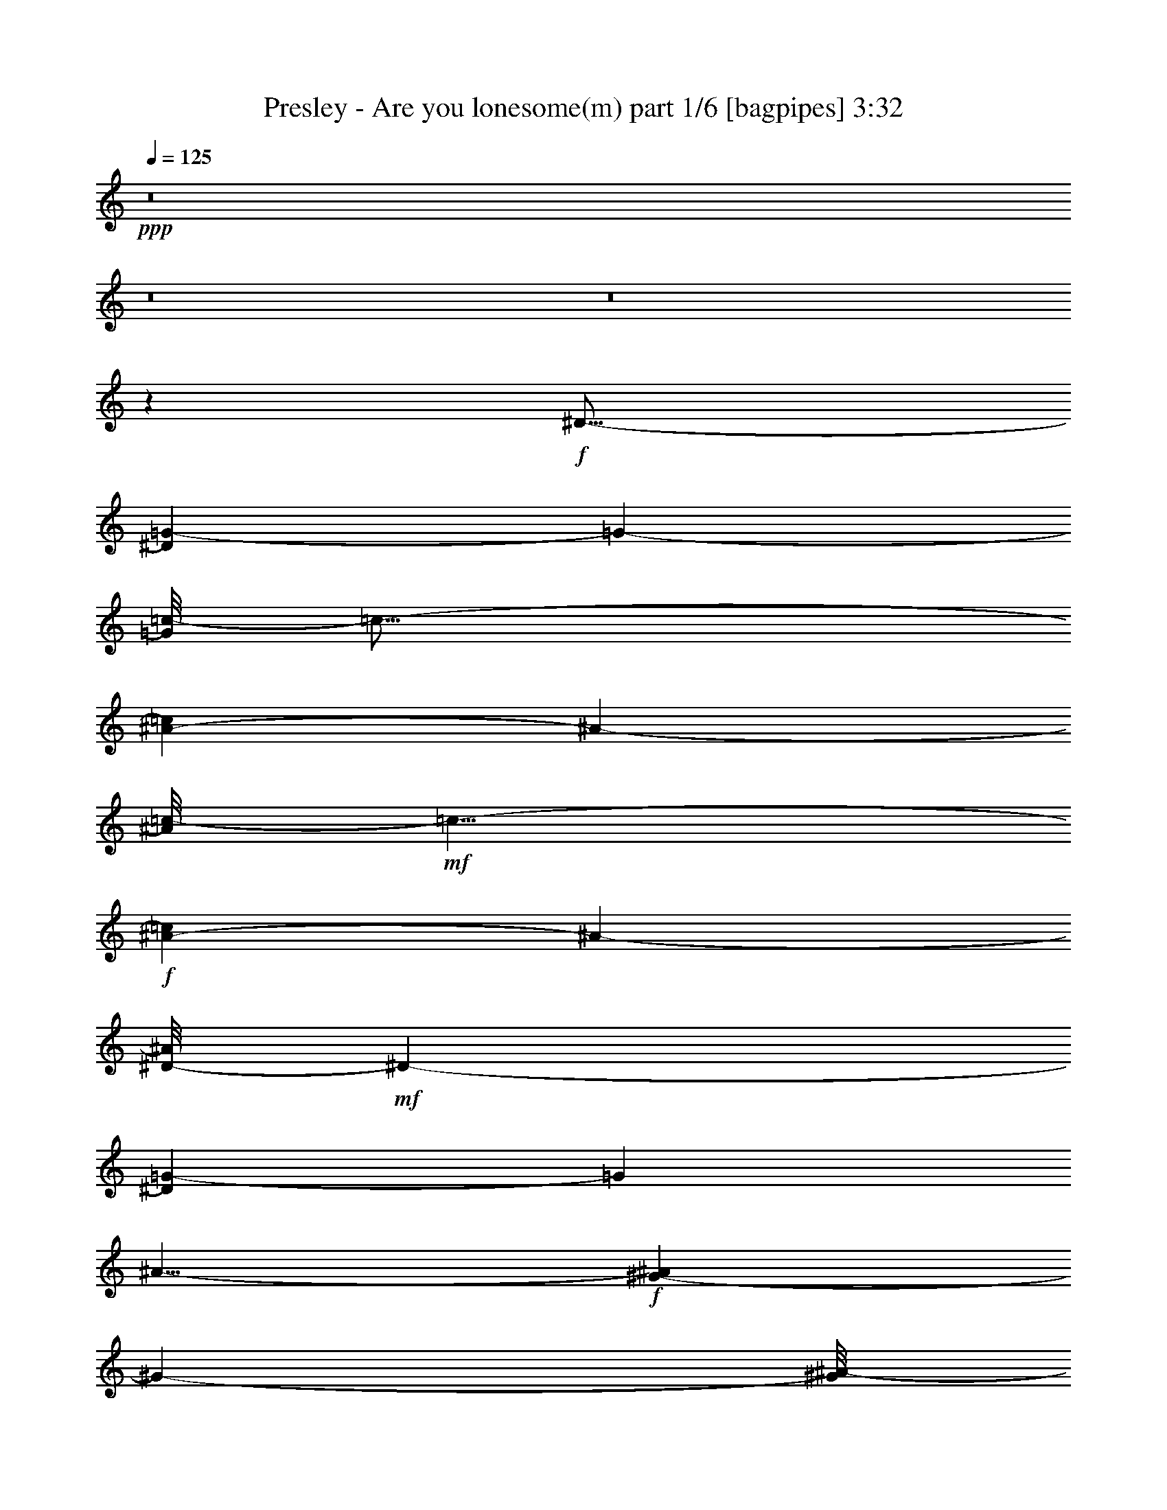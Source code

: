 % Produced with Bruzo's Transcoding Environment
% Transcribed by  Himbeertoni

X:1
T:  Presley - Are you lonesome(m) part 1/6 [bagpipes] 3:32
Z: Transcribed with BruTE 64
L: 1/4
Q: 125
K: C
+ppp+
z8
z8
z8
z3217/1552
+f+
[^D17/16-]
[^D1171/4656=G1171/4656-]
[=G1051/1746-]
[=G/8=c/8-]
[=c27/16-]
[^A1457/6984-=c1457/6984]
[^A39281/13968-]
[^A/8=c/8-]
+mf+
[=c5/8-]
+f+
[^A1309/6984-=c1309/6984]
[^A24797/6984-]
[^D/8-^A/8]
+mf+
[^D1-]
[^D221/1746=G221/1746-]
[=G1049/1552]
[^A15/8-]
+f+
[^G209/1552-^A209/1552]
[^G4999/1746-]
[^G/8^A/8-]
+mf+
[^A11/16-]
[^G5513/13968-^A5513/13968]
[^G5981/1746]
[^D17/16-]
[^D221/1746=G221/1746-]
[=G5/8-]
+f+
[=G505/3492^G505/3492-]
[^G12565/6984-]
[=G/8-^G/8]
[=G47/16-]
[=G2615/13968^G2615/13968-]
+mf+
[^G5/8-]
[=G155/1164-^G155/1164]
[=G8101/4656-]
[=F/8-=G/8]
[=F13147/4656]
[^D1243/1552-]
[^D/8^G/8-]
[^G8-]
[^G10501/13968]
z8071/13968
[=F15299/13968-]
[=F/8^G/8-]
[^G11/16-]
+f+
[^G2135/13968=c2135/13968-]
[=c3905/2328-]
[^A/8-=c/8]
+mf+
[^A5/2-]
+f+
[^A2363/13968=c2363/13968-]
[=c1-]
[^A1435/6984-=c1435/6984]
+mf+
[^A15991/4656]
z233/776
[=F15/16-]
[=F3835/13968=G3835/13968-]
[=G3767/6984-]
+f+
[=G/8^A/8-]
[^A25291/13968-]
[^G/8-^A/8]
+mf+
[^G10535/4656]
z3335/13968
+f+
[^G3101/6984-]
[^G/8^A/8-]
[^A167/291-]
[^G/8-^A/8]
+mf+
[^G12617/3492]
z/8
+f+
[=D1-]
[=D241/1746^D241/1746-]
+mf+
[^D2567/3492-]
[^D/8=F/8-]
[=F23867/13968-]
+ff+
[=F/8=G/8-]
[=G17033/6984-]
[=G/8^G/8-]
+mf+
[^G21/16-]
[^G2387/13968=c2387/13968-]
[=c3/2-]
+ff+
[^A1813/13968-=c1813/13968]
[^A23/8-]
[=G1963/3492-^A1963/3492]
+f+
[=G2159/6984]
[^D8-]
[^D1637/1746]
z8921/13968
+ff+
[=G2167/2328-]
[=G/8^G/8-]
+mf+
[^G3/4-]
+ff+
[^G273/1552=B273/1552-]
[=B12209/6984]
+f+
[^G1529/873-]
[=G/8-^G/8]
+mf+
[=G26279/13968-]
+f+
[=G/8=c/8-]
[=c15/8-]
[^G2593/13968-=c2593/13968]
[^G43/16-]
[^G110/291=c110/291-]
[=c7/16-]
[=G155/1164-=c155/1164]
[=G27/16-]
+ff+
[=F883/6984-=G883/6984]
[=F23/8-]
[^D1307/6984-=F1307/6984]
+f+
[^D11/16-]
[^D2159/6984=F2159/6984-]
+mf+
[=F15383/4656-]
+ff+
[=F/8^G/8-]
[^G15689/13968-]
[^G/8^A/8-]
+mf+
[^A11/16-]
+f+
[^A155/1164=c155/1164-]
[=c29/16-]
[^A2317/13968-=c2317/13968]
[^A11359/6984]
[^G2-]
[^G1835/13968=d1835/13968-]
[=d29/16-]
[^A4615/13968-=d4615/13968]
[^A5/2-]
[^A6635/13968=d6635/13968-]
+mf+
[=d5/16-]
+f+
[^G188/873-=d188/873]
[^G11279/6984-]
[=G/8-^G/8]
[=G15689/6984-]
+ff+
[^F/8-=G/8]
[^F1094/873-]
[^F/8=G/8-]
[=G50597/13968]
z3317/13968
+mf+
[^D17/16-]
+f+
[^D227/1552=G227/1552-]
[=G1049/1552-]
[=G/8=c/8-]
[=c27/16-]
[^A2639/13968-=c2639/13968]
[^A11/4-]
[^A925/4656=c925/4656-]
+mf+
[=c8407/13968-]
[^A/8-=c/8]
[^A45583/13968]
z5207/13968
+f+
[^A9/8-]
[^A2687/6984=c2687/6984-]
[=c1447/3492-]
[=c/8^d/8-]
+mf+
[^d2731/1552-]
+f+
[=d/8-^d/8]
[=d45/16-]
[=d3533/13968^d3533/13968-]
+mf+
[^d4399/6984-]
[=d/8-^d/8]
[=d69/16-]
+ff+
[=A367/1164-=d367/1164]
[=A425/2328-]
[^G/8-=A/8]
[^G7/8-]
[^G1813/13968=c1813/13968-]
[=c5023/1552]
z/8
[^A19/16-]
[^G1435/6984-^A1435/6984]
+mf+
[^G855/1552-]
+f+
[^G/8^A/8-]
[^A6541/3492]
[=c23/8-]
[=c589/2328=d589/2328-]
+mf+
[=d5/8-]
[=c329/2328-=d329/2328]
[=c5857/776]
z1407/776
+ff+
[^D13163/13968]
[=G6581/6984]
[=c13381/6984]
[^A39487/13968]
[=c13163/13968]
[^A40045/13968]
z1449/1552
[^D13163/13968]
[=G6581/6984]
[^A2925/1552]
[^G1109/388]
[^A13163/13968]
[^G10027/3492]
z8
z8
z275/36
[=F1511/1552]
[^G6581/6984]
[=c2925/1552]
[^A1109/388]
[=c13163/13968]
[^A2464/873]
z6613/6984
[=F6581/6984]
[=G1511/1552]
[^A13163/13968]
[^G2925/776]
[^G6799/13968]
[^A425/873]
[^G39487/13968]
z8
z8
z107321/13968
[=G6581/6984]
[^G13163/13968]
[=B2925/1552]
[^G26761/13968]
[=G2925/1552]
[=c2925/1552]
[^G1109/388]
[=c13163/13968]
[=G2925/1552]
[=F13457/6984]
z6505/6984
[^D6581/6984]
[=F5919/1552]
z8
z8
z10393/1552
[^D13163/13968]
[=G1511/1552]
[=c2925/1552]
[^A39487/13968]
[=c1511/1552]
[^A1097/388]
z731/776
[^A13163/13968]
[=c6581/6984]
[^d13381/6984]
[=d39487/13968]
[=c13163/13968]
[^G26543/6984]
z8
z8
z5231/776
+f+
[^D17/16-]
[^D589/4656=G589/4656-]
[=G5/8-]
+fff+
[=G2021/13968=c2021/13968-]
[=c27851/6984]
z3701/13968
+f+
[^A10475/13968]
+mf+
[=c9/16-]
+f+
[^A1631/4656-=c1631/4656]
[^A19711/6984]
z3857/6984
+ff+
[^A17/16-]
[^A809/1552=c809/1552-]
+mf+
[=c185/776-]
+ff+
[=c/8^d/8-]
[^d6541/3492-]
[=d/8-^d/8]
[=d1987/776-]
[=d/8^d/8-]
+mf+
[^d1-]
+fff+
[=d941/6984-^d941/6984]
[=d29/8-]
[=A1307/6984-=d1307/6984]
[=A6041/6984-]
[^G/8-=A/8]
+f+
[^G5/8-]
[^G953/6984=c953/6984-]
[=c59/16-]
+ff+
[^A317/873-=c317/873]
[^A2831/3492-]
[^G/8-^A/8]
+mf+
[^G15/16-]
+f+
[^G589/4656^A589/4656-]
[^A10073/6984]
z/8
+ff+
[=c2925/1552]
[=d26761/13968]
[=c8-]
[=c199/388]
z8
z115/16

X:2
T:  Presley - Are you lonesome(m) part 2/6 [horn] 3:32
Z: Transcribed with BruTE 64
L: 1/4
Q: 125
K: C
+ppp+
z8
z8
z8
z3217/1552
+mp+
[^D17/16-]
+mf+
[^D1171/4656=G1171/4656-]
[=G1051/1746-]
[=G/8=c/8-]
[=c27/16-]
[^A1457/6984-=c1457/6984]
[^A39281/13968-]
[^A/8=c/8-]
+mp+
[=c5/8-]
+mf+
[^A1309/6984-=c1309/6984]
[^A24797/6984-]
[^D/8-^A/8]
+mp+
[^D1-]
[^D221/1746=G221/1746-]
[=G1049/1552]
[^A15/8-]
+mf+
[^G209/1552-^A209/1552]
[^G4999/1746-]
[^G/8^A/8-]
+mp+
[^A11/16-]
[^G5513/13968-^A5513/13968]
[^G5981/1746]
[^D17/16-]
[^D221/1746=G221/1746-]
[=G5/8-]
+mf+
[=G505/3492^G505/3492-]
[^G12565/6984-]
[=G/8-^G/8]
[=G47/16-]
[=G2615/13968^G2615/13968-]
+mp+
[^G5/8-]
[=G155/1164-^G155/1164]
[=G8101/4656-]
[=F/8-=G/8]
[=F13147/4656]
[^D1243/1552-]
[^D/8^G/8-]
[^G8-]
[^G10501/13968]
z8071/13968
[=F15299/13968-]
[=F/8^G/8-]
[^G11/16-]
+mf+
[^G2135/13968=c2135/13968-]
[=c3905/2328-]
[^A/8-=c/8]
+mp+
[^A5/2-]
+mf+
[^A2363/13968=c2363/13968-]
[=c1-]
[^A1435/6984-=c1435/6984]
+mp+
[^A15991/4656]
z233/776
[=F15/16-]
[=F3835/13968=G3835/13968-]
[=G3767/6984-]
+mf+
[=G/8^A/8-]
[^A25291/13968-]
[^G/8-^A/8]
+mp+
[^G10535/4656]
z3335/13968
+mf+
[^G3101/6984-]
[^G/8^A/8-]
[^A167/291-]
[^G/8-^A/8]
+mp+
[^G12617/3492]
z/8
+mf+
[=D1-]
[=D241/1746^D241/1746-]
+mp+
[^D2567/3492-]
[^D/8=F/8-]
[=F23867/13968-]
+f+
[=F/8=G/8-]
[=G17033/6984-]
[=G/8^G/8-]
+mp+
[^G21/16-]
[^G2387/13968=c2387/13968-]
[=c3/2-]
+f+
[^A1813/13968-=c1813/13968]
[^A23/8-]
[=G1963/3492-^A1963/3492]
+mf+
[=G2159/6984]
[^D8-]
[^D1637/1746]
z8921/13968
+f+
[=G2167/2328-]
[=G/8^G/8-]
+mp+
[^G3/4-]
+f+
[^G273/1552=B273/1552-]
[=B12209/6984]
+mf+
[^G1529/873-]
[=G/8-^G/8]
+mp+
[=G26279/13968-]
+mf+
[=G/8=c/8-]
[=c15/8-]
[^G2593/13968-=c2593/13968]
[^G43/16-]
[^G110/291=c110/291-]
[=c7/16-]
[=G155/1164-=c155/1164]
[=G27/16-]
+f+
[=F883/6984-=G883/6984]
[=F23/8-]
[^D1307/6984-=F1307/6984]
+mf+
[^D11/16-]
[^D2159/6984=F2159/6984-]
+mp+
[=F15383/4656-]
+f+
[=F/8^G/8-]
[^G15689/13968-]
[^G/8^A/8-]
+mp+
[^A11/16-]
+mf+
[^A155/1164=c155/1164-]
[=c29/16-]
[^A2317/13968-=c2317/13968]
[^A11359/6984]
[^G2-]
[^G1835/13968=d1835/13968-]
[=d29/16-]
[^A4615/13968-=d4615/13968]
[^A5/2-]
[^A6635/13968=d6635/13968-]
+mp+
[=d5/16-]
+mf+
[^G188/873-=d188/873]
[^G11279/6984-]
[=G/8-^G/8]
[=G15689/6984-]
+f+
[^F/8-=G/8]
[^F1094/873-]
[^F/8=G/8-]
[=G50597/13968]
z3317/13968
+mp+
[^D17/16-]
+mf+
[^D227/1552=G227/1552-]
[=G1049/1552-]
[=G/8=c/8-]
[=c27/16-]
[^A2639/13968-=c2639/13968]
[^A11/4-]
[^A925/4656=c925/4656-]
+mp+
[=c8407/13968-]
[^A/8-=c/8]
[^A45583/13968]
z5207/13968
+mf+
[^A9/8-]
[^A2687/6984=c2687/6984-]
[=c1447/3492-]
[=c/8^d/8-]
+mp+
[^d2731/1552-]
+mf+
[=d/8-^d/8]
[=d45/16-]
[=d3533/13968^d3533/13968-]
+mp+
[^d4399/6984-]
[=d/8-^d/8]
[=d69/16-]
+f+
[=A367/1164-=d367/1164]
[=A425/2328-]
[^G/8-=A/8]
[^G7/8-]
[^G1813/13968=c1813/13968-]
[=c5023/1552]
z/8
[^A19/16-]
[^G1435/6984-^A1435/6984]
+mp+
[^G855/1552-]
+mf+
[^G/8^A/8-]
[^A6541/3492]
[=c23/8-]
[=c589/2328=d589/2328-]
+mp+
[=d5/8-]
[=c329/2328-=d329/2328]
[=c5857/776]
z1407/776
+ppp+
[^D13163/13968]
+mf+
[=G6581/6984]
[=c13381/6984]
[^A39487/13968]
[=c13163/13968]
[^A40045/13968]
z1449/1552
[^D13163/13968]
[=G6581/6984]
[^A2925/1552]
[^G1109/388]
[^A13163/13968]
[^G10027/3492]
z8
z8
z275/36
[=F1511/1552]
[^G6581/6984]
[=c2925/1552]
[^A1109/388]
[=c13163/13968]
[^A2464/873]
z6613/6984
[=F6581/6984]
[=G1511/1552]
[^A13163/13968]
[^G2925/776]
[^G6799/13968]
[^A425/873]
[^G39487/13968]
z8
z8
z107321/13968
[=G6581/6984]
[^G13163/13968]
[=B2925/1552]
[^G26761/13968]
[=G2925/1552]
[=c2925/1552]
[^G1109/388]
[=c13163/13968]
[=G2925/1552]
[=F13457/6984]
z6505/6984
[^D6581/6984]
[=F5919/1552]
z8
z8
z10393/1552
[^D13163/13968]
[=G1511/1552]
[=c2925/1552]
[^A39487/13968]
[=c1511/1552]
[^A1097/388]
z731/776
[^A13163/13968]
[=c6581/6984]
[^d13381/6984]
[=d39487/13968]
[=c13163/13968]
[^G26543/6984]
z8
z8
z5231/776
[^D17/16-]
[^D589/4656=G589/4656-]
[=G5/8-]
+ff+
[=G2021/13968=c2021/13968-]
[=c27851/6984]
z3701/13968
+mf+
[^A10475/13968]
+mp+
[=c9/16-]
+mf+
[^A1631/4656-=c1631/4656]
[^A19711/6984]
z3857/6984
+f+
[^A17/16-]
[^A809/1552=c809/1552-]
+mp+
[=c185/776-]
+f+
[=c/8^d/8-]
[^d6541/3492-]
[=d/8-^d/8]
[=d1987/776-]
[=d/8^d/8-]
+mp+
[^d1-]
+ff+
[=d941/6984-^d941/6984]
[=d29/8-]
+fff+
[=A1307/6984-=d1307/6984]
[=A6041/6984-]
[^G/8-=A/8]
+mf+
[^G5/8-]
[^G953/6984=c953/6984-]
[=c59/16-]
+f+
[^A317/873-=c317/873]
[^A2831/3492-]
[^G/8-^A/8]
+mp+
[^G15/16-]
+mf+
[^G589/4656^A589/4656-]
[^A10073/6984]
z/8
+f+
[=c2925/1552]
[=d26761/13968]
[=c8-]
[=c199/388]
z8
z115/16

X:3
T:  Presley - Are you lonesome(m) part 3/6 [flute] 3:32
Z: Transcribed with BruTE 64
L: 1/4
Q: 125
K: C
+ppp+
z8
z8
z8
z8
z8
z8
z1047/388
+mf+
[=C19853/3492=c19853/3492]
[^C26761/13968=B26761/13968]
[=D2925/1552^G2925/1552]
[^D2925/1552=G2925/1552]
+mp+
[^G,53087/13968=C53087/13968-=F53087/13968-]
+fff+
[=F,6581/6984=C6581/6984-=F6581/6984-]
[^D,13163/13968=C13163/13968-=F13163/13968-]
[=D,2925/1552=C2925/1552-=F2925/1552-]
+f+
[^G,26543/6984=C26543/6984=F26543/6984]
+mp+
[^A,19853/3492=D19853/3492=G19853/3492]
[=D,2925/1552-^A2925/1552-=g2925/1552]
[=D,26761/13968-^A26761/13968-=d26761/13968]
[=D,2925/1552=G2925/1552^A2925/1552]
[=G,2925/1552-^A,2925/1552-=D2925/1552]
[=G,13381/6984^A,13381/6984-^D13381/6984]
[^A,2925/1552=F2925/1552]
[=D,15/8-^A,15/8-=G15/8]
[=D,53221/13968^A,53221/13968=D53221/13968-]
[=G,19853/3492^A,19853/3492=D19853/3492]
+mf+
[=G,2925/1552-^A,2925/1552-=D2925/1552]
[=G,26543/6984^A,26543/6984=E26543/6984]
[=C,2925/1552=G,2925/1552-^D2925/1552]
[^D,2925/1552=G,2925/1552-=C2925/1552-]
+f+
[=G,13163/13968-^A,13163/13968=C13163/13968-]
[=G,1511/1552^G,1511/1552=C1511/1552]
[=G,2925/1552=C2925/1552-^D2925/1552]
[^D,2925/776=C2925/776=G2925/776]
+p+
[=B26761/13968]
[=c2925/1552]
[=B2925/1552]
[^G13381/6984]
[=c2925/1552]
[=B2925/1552]
[^G26761/13968]
[=c2925/1552]
[=G2925/1552]
[=F13381/6984]
[^D2925/1552]
[=D2925/1552]
[^G26761/13968]
[=d2925/1552]
[=c2925/1552]
[^A2925/1552]
[=d13381/6984]
[=c2925/1552]
[^A2925/1552]
[=d26761/13968]
[=c2925/1552]
+mp+
[=D15/8-^A15/8]
[=D26897/13968=g26897/13968-]
[^D2925/1552=c2925/1552=g2925/1552]
[^D,79411/13968=C79411/13968=G79411/13968^d79411/13968=c'79411/13968]
[=G,19853/3492=C19853/3492=G19853/3492^d19853/3492^a19853/3492]
[=F,79411/13968=C79411/13968=F79411/13968=d79411/13968^g79411/13968]
[=D,19853/3492^G,19853/3492=D19853/3492^G19853/3492=f19853/3492]
[^G,2925/1552-=F2925/1552-=d2925/1552-=f2925/1552]
[^G,26543/6984=F26543/6984=d26543/6984^g26543/6984]
[=G,8775/1552=D8775/1552^A8775/1552=g8775/1552]
[^D,8-=G8-=c8-=c'8-]
[^D,2305/1552=G2305/1552=c2305/1552=c'2305/1552]
z8
z8
z10463/1552
+f+
[^d13163/13968]
[=g6581/6984]
[=G,2925/1552-^D2925/1552-=c2925/1552-^g2925/1552]
[=G,1109/388-^D1109/388-=c1109/388-=g1109/388]
[=G,13163/13968^D13163/13968=c13163/13968^g13163/13968]
[=G,2925/1552-^D2925/1552-=B2925/1552-=g2925/1552]
[=G,26761/13968-^D26761/13968-=B26761/13968-=f26761/13968]
[=G,2925/1552^D2925/1552=B2925/1552^d2925/1552]
[=F,8-=F8-=c8-^g8-]
[=F,5243/1552=F5243/1552=c5243/1552^g5243/1552]
z8
z8
z67289/13968
[=d6581/6984]
[^d13163/13968]
[=G,26761/13968-=D26761/13968-^A26761/13968-=f26761/13968]
[=G,2468/873-=D2468/873-^A2468/873-=g2468/873]
[=G,6581/6984=D6581/6984^A6581/6984^g6581/6984]
[=F,13381/6984-=D13381/6984-^G13381/6984-=c'13381/6984]
[=F,39487/13968-=D39487/13968-^G39487/13968-^a39487/13968]
[=F,13163/13968=D13163/13968^G13163/13968=g13163/13968]
[=G,8-=C8-=G8-^d8-]
[=G,23501/6984=C23501/6984=G23501/6984^d23501/6984]
z8
z8
z33955/6984
[^g6581/6984]
[^a13163/13968]
[=D2925/1552-^G2925/1552-^f2925/1552-=c'2925/1552]
[=D1109/388-^G1109/388-^f1109/388-^a1109/388]
[=D6581/6984^G6581/6984^f6581/6984^g6581/6984]
[=D2925/1552-^G2925/1552-=d2925/1552^f2925/1552-]
[=D1109/388-^G1109/388-^f1109/388-^a1109/388]
[=D13163/13968^G13163/13968=d13163/13968^f13163/13968]
[=D,2925/1552-^F2925/1552-=c2925/1552-^g2925/1552]
[=D,1109/388-^F1109/388-=c1109/388-=g1109/388]
[=D,6581/6984^F6581/6984=c6581/6984^f6581/6984]
[^A,15/4-=D15/4-=G15/4-=g15/4]
[^A,3023/1552=D3023/1552=G3023/1552]
z8
z8
z77/16
[=a13163/13968]
[^g6581/6984]
[^G,13381/6984-=F13381/6984-=c13381/6984-=c'13381/6984]
[^G,39487/13968-=F39487/13968-=c39487/13968-^a39487/13968]
[^G,13163/13968=F13163/13968=c13163/13968^g13163/13968]
[=G,26761/13968-=D26761/13968-^A26761/13968-^a26761/13968]
[=G,2925/1552-=D2925/1552-^A2925/1552-=c'2925/1552]
[=G,2925/1552=D2925/1552^A2925/1552=d2925/1552]
[^D,8-=C8-=G8-=c'8-]
[^D,145/97=C145/97=G145/97=c'145/97]
z2911/1552
+mp+
[^D,19853/3492=C19853/3492=G19853/3492^d19853/3492=c'19853/3492]
[=G,79411/13968=C79411/13968=G79411/13968^d79411/13968^a79411/13968]
[=F,19853/3492=C19853/3492=F19853/3492=d19853/3492^g19853/3492]
[=D,79411/13968^G,79411/13968=D79411/13968^G79411/13968=f79411/13968]
[^G,2925/1552-=F2925/1552-=d2925/1552-=f2925/1552]
[^G,53087/13968=F53087/13968=d53087/13968^g53087/13968]
[=G,79411/13968=D79411/13968^A79411/13968=g79411/13968]
[^D,8-=G8-=c8-]
[^D,2251/1552=G2251/1552=c2251/1552]
z8
z25/4

X:4
T:  Presley - Are you lonesome(m) part 4/6 [lute] 3:32
Z: Transcribed with BruTE 64
L: 1/4
Q: 125
K: C
+ppp+
z38201/13968
+p+
[=c5/8-]
+mp+
[=c393/1552=d393/1552-]
[=d781/776]
+pp+
[^d975/1552]
+mf+
[=G,975/776-=d975/776-]
[=G,975/1552-=D975/1552-=d975/1552-]
[=G,1935/1552-=D1935/1552-=G1935/1552-=d1935/1552-]
[=G,/8-=D/8-=G/8^A/8-=d/8-]
[=G,9/16-=D9/16-^A9/16-=d9/16-]
[=G,143/388-=D143/388=G143/388-^A143/388-=d143/388-]
[=G,3/4=G3/4-^A3/4-=d3/4-]
+mp+
[=G/8^A/8-=d/8-]
[=D413/1552-^A413/1552-=d413/1552]
+pp+
[=D3/8-^A3/8-]
+mf+
[=G,1595/6984-=D1595/6984-=G1595/6984-^A1595/6984=f1595/6984-]
[=G,1-=D1-=G1-=f1-]
[=G,597/1552-^A,597/1552-=D597/1552=G597/1552-=f597/1552-]
[=G,/4-^A,/4-=G/4-=f/4-]
[=G,143/388-^A,143/388=D143/388-=G143/388-=f143/388-]
[=G,125/388-=D125/388-=G125/388-=f125/388]
[=G,/8-=D/8-=G/8]
+pp+
[=G,689/1552-=D689/1552-]
+mf+
[=G,5/8-=D5/8-^A5/8-]
[=G,587/1552-^A,587/1552-=D587/1552-^A587/1552=c587/1552-]
[=G,83/97-^A,83/97-=D83/97-=c83/97]
+mp+
[=G,/8-^A,/8=D/8=d/8-]
[=G,2543/13968=d2543/13968-]
[=d3/8-]
+mf+
[=G,393/1552-=C393/1552-=c393/1552-=d393/1552]
[=G,1-=C1-=c1-]
[=G,5/8-=C5/8-^D5/8-=c5/8-]
[=G,51/388-=C51/388-^D51/388-=G51/388-=c51/388]
[=G,393/1552-=C393/1552-^D393/1552=G393/1552-]
[=G,1343/1552-=C1343/1552-=G1343/1552-]
[=G,/8-=C/8-^D/8-=G/8]
[=G,/2-=C/2-^D/2-]
[=G,403/776-=C403/776^D403/776-=c403/776-^d403/776-]
+mp+
[=G,/8-^D/8=c/8-^d/8-]
[=G,/8^A/8-=c/8-^d/8]
[^A2227/13968-=c2227/13968]
[^A3/8-]
[^G199/1552-^A199/1552]
+p+
[^G213/1552]
z71/194
+mf+
[=G,5/8-=D5/8-=G5/8-]
[=G,/8-^A,/8-=D/8=G/8-]
[=G,/2-^A,/2-=G/2-]
[=G,393/776-^A,393/776-=D393/776-=G393/776]
+p+
[=G,/8-^A,/8-=D/8-]
+mp+
[=G,245/776-^A,245/776-=D245/776=F245/776-=d245/776-]
[=G,/8^A,/8=F/8-=d/8-]
[=F1271/1552-=d1271/1552-]
[=G,5/8-=F5/8-=d5/8-]
[=G,17159/13968^A,17159/13968-=F17159/13968-=d17159/13968-]
[^A,/8=D/8-=F/8-=d/8-]
[=D3703/13968=F3703/13968-=d3703/13968-]
[=F2453/13968=d2453/13968-]
[=d/8]
[=G,975/776-=C975/776-^D975/776-]
[=G,669/1552-=C669/1552-^D669/1552-=G669/1552]
[=G,209/1552-=C209/1552-^D209/1552-]
[=G,/8-=C/8-^D/8=G/8-^d/8-]
[=G,9/8-=C9/8-=G9/8-^d9/8-]
[=G,/8-=C/8-^D/8-=G/8^d/8-]
[=G,301/1552-=C301/1552-^D301/1552-^d301/1552]
[=G,3/8-=C3/8-^D3/8-]
[=G,37/194-=C37/194-^D37/194=c37/194-^d37/194-]
[=G,179/776-=C179/776-=c179/776-^d179/776]
[=G,/8-=C/8-=c/8-]
[=G,/8-=C/8^D/8-=c/8-]
[=G,229/1552^D229/1552-=c229/1552-]
[^D30/97=c30/97-]
[=c/8-]
[=G245/388-=c245/388-]
[=G,775/3492-^A,775/3492-=G775/3492=c775/3492]
+p+
[=G,171/388-^A,171/388-]
[=G,5/8-^A,5/8-^D5/8-]
[=G,5/8-^A,5/8-^D5/8-=G5/8-]
+mp+
[=G,781/1552-^A,781/1552-^D781/1552=G781/1552-^A781/1552-]
[=G,3/4-^A,3/4-=G3/4-^A3/4-]
[=G,171/388-^A,171/388-^D171/388-=G171/388^A171/388-]
[=G,373/1552-^A,373/1552-^D373/1552-^A373/1552=G373/1552-^d373/1552-]
[=G,1-^A,1^D1-=G1-^d1-]
[=G,79/388^D79/388-=G79/388-^d79/388-]
[^D153/776=G153/776-^A153/776-^d153/776-]
[=G7/16-^A7/16-^d7/16-]
[^G,281/1552-^D281/1552-=G281/1552-^A281/1552^d281/1552-]
[^G,/8-^D/8-=G/8^d/8-]
[^G,209/1552-^D209/1552-^d209/1552]
[^G,2969/3492-^D2969/3492-]
[^G,3/16-=C3/16-^D3/16-^G3/16]
[^G,171/388-=C171/388-^D171/388-]
[^G,725/776-=C725/776-^D725/776-^G725/776^d725/776-]
[^G,/8-=C/8-^D/8-^d/8]
[^G,3/16-=C3/16-^D3/16-]
[^G,209/1552-=C209/1552^D209/1552^G209/1552-=c209/1552-^d209/1552-]
[^G,/8^G/8-=c/8-^d/8-]
+pp+
[^G/8=c/8-^d/8-]
[=c393/1552-^d393/1552-]
[^G,975/1552-=c975/1552-^d975/1552-]
+p+
[^G,965/1552-=C965/1552-=c965/1552-^d965/1552-]
[^G,143/776=C143/776^A143/776-=c143/776-^d143/776-]
[^A403/1552-=c403/1552-^d403/1552]
[^A3/16-=c3/16-]
+mp+
[^G,69/388-^D69/388-^G69/388-^A69/388=c69/388-^d69/388-]
[^G,/8-^D/8^G/8-=c/8-^d/8-]
[^G,1281/1552-^G1281/1552-=c1281/1552^d1281/1552-]
[^G,3/16-^G3/16-^d3/16-]
[^G,7/16-^D7/16-^G7/16^d7/16-]
+p+
[^G,3/16-^D3/16-^d3/16-]
+mf+
[^G,7555/13968-^D7555/13968-=G7555/13968-^d7555/13968-]
[^G,143/776-=C143/776-^D143/776-=G143/776^d143/776]
+p+
[^G,37/97-=C37/97-^D37/97]
[^G,/8-=C/8-]
+mp+
[^G,5/8-=C5/8-^G5/8-^d5/8-]
[^G,199/1552-=C199/1552^D199/1552-^G199/1552-^d199/1552-]
[^G,/2-^D/2-^G/2-^d/2-]
[^G,587/1552-=C587/1552-^D587/1552-^G587/1552-^d587/1552]
[^G,199/1552=C199/1552-^D199/1552^G199/1552-]
[=C37/194^G37/194-=G37/194-^d37/194-]
[=G/8-^G/8^d/8-]
[=G7/16^d7/16-]
[=G,393/1552-=C393/1552-^D393/1552-^d393/1552]
[=G,14495/13968-=C14495/13968-^D14495/13968-]
[=G,6457/13968-=C6457/13968-^D6457/13968-=G6457/13968]
[=G,3/16-=C3/16-^D3/16-]
[=G,5/8-=C5/8^D5/8-=G5/8-^d5/8-]
[=G,4937/13968-^D4937/13968=G4937/13968-^d4937/13968-]
[=G,301/1552-=G301/1552-^d301/1552-]
[=G,/8-=C/8-=G/8=d/8-^d/8-]
[=G,9/16-=C9/16-=d9/16-^d9/16-]
[=G,189/776-=C189/776-=c189/776-=d189/776^d189/776-]
[=G,3/8-=C3/8-=c3/8-^d3/8-]
[=G,199/776-=C199/776-^D199/776-=c199/776-^d199/776]
+p+
[=G,301/1552=C301/1552^D301/1552-=c301/1552-]
+pp+
[^D37/194=c37/194-]
+mp+
[=G5/8-=c5/8-]
[=G,60/97-^D60/97-=G60/97=c60/97-]
+p+
[=G,51/194-=C51/194-^D51/194-=c51/194]
[=G,587/1552-=C587/1552-^D587/1552-]
[=G,30/97-=C30/97-^D30/97-=G30/97]
[=G,3/8-=C3/8-^D3/8-]
+f+
[=G,577/1552-=C577/1552^D577/1552-=B577/1552-^d577/1552-]
[=G,/8-^D/8=B/8-^d/8-]
[=G,4063/13968=B4063/13968-^d4063/13968-]
[=B689/1552-^d689/1552-]
[=C669/1552=G669/1552-=B669/1552-^d669/1552-]
[=G3/16-=B3/16-^d3/16-]
[=G,883/1552-^D883/1552-=G883/1552-=B883/1552-^d883/1552-]
[=G,/8-=C/8-^D/8-=G/8-=B/8-^d/8]
[=G,281/1552-=C281/1552-^D281/1552-=G281/1552=B281/1552-]
[=G,403/1552-=C403/1552-^D403/1552-=B403/1552]
+p+
[=G,3/16-=C3/16^D3/16=G3/16-^d3/16-]
[=G,51/388=G51/388-^d51/388-]
+pp+
[=G/8^d/8-]
[^d/8]
z37/194
+mp+
[=F,15/8-=C15/8-^G15/8-=c15/8-]
[=F,/8-^G,/8-=C/8=F/8-^G/8-=c/8-]
[=F,1889/3492-^G,1889/3492-=F1889/3492-^G1889/3492-=c1889/3492]
[=F,/8-^G,/8-=F/8-^G/8]
[=F,3/8-^G,3/8-=F3/8]
+p+
[=F,/8-^G,/8-]
[=F,5/8-^G,5/8-=C5/8-]
+mf+
[=F,403/1552-^G,403/1552=C403/1552-=F403/1552-=c403/1552-]
[=F,3/8-=C3/8-=F3/8-=c3/8-]
[=F,199/1552-^G,199/1552-=C199/1552-=F199/1552=c199/1552]
+p+
[=F,/8-^G,/8-=C/8]
[=F,587/1552-^G,587/1552-]
+mp+
[=F,/8-^G,/8=G/8-=c/8]
[=F,/8=G/8-]
[=G/8]
z393/1552
+mf+
[=F,5/8-^G5/8-]
[=F,439/776-=C439/776-^G439/776-]
[=F,/8-=C/8-=G/8-^G/8]
+p+
[=F,393/776-=C393/776=G393/776-]
+mf+
[=F,/8-^G,/8-=F/8-=G/8]
[=F,5/4-^G,5/4-=F5/4]
+p+
[=F,5/8-^G,5/8-=C5/8-]
+mf+
[=F,761/1552-^G,761/1552=C761/1552-=F761/1552-=c761/1552-]
[=F,3325/13968=C3325/13968=F3325/13968-=c3325/13968-]
[=F7/16-=c7/16-]
[=F/8^G/8-=c/8-]
[^G9/16-=c9/16-]
[=G,153/776-=D153/776-^G153/776=c153/776]
+mp+
[=G,7/16-=D7/16-]
[=G,245/388-^A,245/388-=D245/388-]
[=G,669/1552-^A,669/1552-=D669/1552-=G669/1552]
[=G,209/1552-^A,209/1552-=D209/1552-]
[=G,/8-^A,/8-=D/8^A/8-]
[=G,9/16-^A,9/16-^A9/16-]
[=G,9257/13968-^A,9257/13968-=D9257/13968-^A9257/13968-]
[=G,/8-^A,/8-=D/8-=G/8-^A/8]
[=G,2875/13968-^A,2875/13968-=D2875/13968-=G2875/13968]
[=G,2077/6984-^A,2077/6984-=D2077/6984-]
[=G,/8-^A,/8=D/8-=G/8-=d/8-]
[=G,/2-=D/2-=G/2-=d/2-]
[=G,1829/6984-^A,1829/6984-=D1829/6984-=G1829/6984-=d1829/6984]
[=G,/8-^A,/8-=D/8-=G/8]
[=G,107/776^A,107/776-=D107/776-]
+p+
[^A,2363/13968=D2363/13968^A2363/13968-=d2363/13968-]
[^A9/16-=d9/16-]
[=G,5/4-=D5/4-^A5/4-=d5/4-]
[=G,5/16-^A,5/16-=D5/16-^A5/16=d5/16-]
[=G,37/194-^A,37/194-=D37/194-=d37/194]
[=G,209/1552-^A,209/1552-=D209/1552-]
+mp+
[=G,/8-^A,/8-=D/8-=G/8-=d/8]
[=G,761/1552-^A,761/1552-=D761/1552-=G761/1552]
+p+
[=G,11/16-^A,11/16-=D11/16-]
[=G,4259/6984-^A,4259/6984-=D4259/6984^A4259/6984-]
+mp+
[=G,245/776-^A,245/776-=G245/776-^A245/776=d245/776-]
[=G,5/16-^A,5/16-=G5/16-=d5/16-]
[=G,1913/13968-^A,1913/13968-=D1913/13968-=G1913/13968=d1913/13968-]
[=G,37/97^A,37/97-=D37/97-=d37/97-]
[^A,613/3492=D613/3492=d613/3492-=G613/3492-^A613/3492-]
[=G9/16-^A9/16-=d9/16-]
[=G,5/8-=D5/8-=G5/8-^A5/8-=d5/8-]
[=G,189/776-^A,189/776-=D189/776-=G189/776^A189/776-=d189/776-]
[=G,403/1552-^A,403/1552-=D403/1552-^A403/1552-=d403/1552]
+p+
[=G,/8-^A,/8-=D/8-^A/8]
[=G,5/8-^A,5/8-=D5/8-=G5/8-]
+mp+
[=G,301/1552-^A,301/1552-=D301/1552=G301/1552-^A301/1552-=d301/1552-]
[=G,37/194-^A,37/194-=G37/194^A37/194-=d37/194-]
[=G,7/8-^A,7/8-^A7/8-=d7/8-]
[=G,3/16-^A,3/16-=D3/16-^A3/16-=d3/16]
+p+
[=G,199/776-^A,199/776-=D199/776-^A199/776]
[=G,/4-^A,/4-=D/4-]
+mf+
[=G,557/3492-^A,557/3492-=D557/3492^G557/3492-^A557/3492-=d557/3492-]
[=G,/8-^A,/8-^G/8-^A/8=d/8-]
[=G,5/16-^A,5/16-^G5/16-=d5/16-]
[=G,286/873-^A,286/873-=D286/873-^G286/873-=d286/873]
[=G,2453/13968-^A,2453/13968=D2453/13968-^G2453/13968-]
[=G,199/1552-=D199/1552^G199/1552-^A199/1552-=d199/1552-]
[=G,/8^G/8^A/8-=d/8-]
+p+
[^A781/1552-=d781/1552-]
[=G,1935/1552-=D1935/1552-=G1935/1552^A1935/1552-=d1935/1552-]
[=G,37/194-^A,37/194-=D37/194-^A37/194=d37/194]
[=G,7/16-^A,7/16-=D7/16-]
[=G,495/1552-^A,495/1552-=D495/1552=G495/1552-^A495/1552-=d495/1552-]
[=G,199/1552-^A,199/1552=G199/1552-^A199/1552-=d199/1552-]
[=G,/8=G/8-^A/8-=d/8-]
[=G1077/1552-^A1077/1552-=d1077/1552-]
[=G,5/8-=D5/8-=G5/8-^A5/8-=d5/8-]
[=G,189/776-^A,189/776-=D189/776=G189/776-^A189/776-=d189/776-]
[=G,/4-^A,/4-=G/4^A/4-=d/4-]
[=G,/8-^A,/8-^A/8-=d/8-]
[=G,153/776-^A,153/776-=D153/776-^A153/776=d153/776]
[=G,577/1552-^A,577/1552=D577/1552-]
[=G,1595/6984=D1595/6984=G1595/6984-^A1595/6984-=d1595/6984-]
+pp+
[=G3/16^A3/16-=d3/16]
[^A37/194]
z/8
+mf+
[=G,975/776-=F975/776-^A975/776-=d975/776-]
[=G,5/8-^A,5/8-=F5/8-^A5/8-=d5/8-]
[=G,143/388-^A,143/388=D143/388-=F143/388-^A143/388-=d143/388-]
[=G,9/16-=D9/16-=F9/16^A9/16-=d9/16-]
+mp+
[=G,5/16-=D5/16-^A5/16-=d5/16]
+p+
[=G,209/1552-^A,209/1552-=D209/1552-^A209/1552]
[=G,/2-^A,/2-=D/2-]
+mp+
[=G,153/776-^A,153/776-=D153/776=G153/776-=d153/776-]
[=G,7/16-^A,7/16-=G7/16-=d7/16-]
[=G,383/1552-^A,383/1552-=D383/1552-=G383/1552=d383/1552-]
[=G,115/388-^A,115/388=D115/388-=d115/388-]
[=G,321/1552=D321/1552=d321/1552-^A321/1552-]
[^A9/16-=d9/16-]
[=G,5/4-=D5/4-^A5/4-=d5/4-]
[=G,1573/6984-^A,1573/6984-=D1573/6984-^A1573/6984-=d1573/6984]
[=G,403/1552-^A,403/1552-=D403/1552-^A403/1552]
[=G,/8-^A,/8-=D/8-]
[=G,143/388-^A,143/388=D143/388-=F143/388-=d143/388-]
[=G,153/776-=D153/776=F153/776-=d153/776-]
[=G,11/16-=F11/16-=d11/16-]
[=G,/8-^A,/8-=F/8=d/8-]
[=G,69/388-^A,69/388-=d69/388]
[=G,5/16-^A,5/16-]
+mf+
[=G,8255/6984^A,8255/6984-=G8255/6984-=d8255/6984-]
[^A,/8=G/8-=d/8-]
[=D589/1746=G589/1746-=d589/1746-]
[=G4063/13968-=d4063/13968-]
[=G,/8-=C/8-^D/8-=G/8=d/8]
+mp+
[=G,9/8-=C9/8-^D9/8-]
[=G,5/8-=C5/8-^D5/8-=G5/8-]
[=G,/4-=C/4-^D/4=G/4-=c/4-]
[=G,209/1552-=C209/1552=G209/1552-=c209/1552-]
[=G,7/8-=G7/8-=c7/8-]
[=G,143/776-=C143/776-^D143/776-=G143/776-=c143/776]
[=G,209/1552-=C209/1552-^D209/1552-=G209/1552]
[=G,245/776-=C245/776-^D245/776-]
[=G,383/1552-=C383/1552-^D383/1552=c383/1552=d383/1552-]
[=G,3/8-=C3/8-=d3/8-]
[=G,781/1552-=C781/1552^D781/1552-=d781/1552-]
[=G,/8^D/8=d/8-]
+p+
[=G51/388-=d51/388]
+pp+
[=G9/16-]
+mp+
[=G,1987/6984-=C1987/6984-=G1987/6984^d1987/6984-]
[=G,15/16-=C15/16-^d15/16-]
[=G,51/388-=C51/388-^D51/388-=G51/388-^d51/388]
[=G,/4-=C/4-^D/4-=G/4]
[=G,/4-=C/4-^D/4-]
[=G,393/1552-=C393/1552-^D393/1552=d393/1552-^d393/1552-]
[=G,3/8-=C3/8-=d3/8-^d3/8-]
[=G,/4-=C/4-^D/4-=d/4-^d/4]
[=G,37/194-=C37/194-^D37/194-=d37/194]
[=G,37/194-=C37/194-^D37/194-]
[=G,143/776-=C143/776-^D143/776-=c143/776-=d143/776]
[=G,281/776-=C281/776-^D281/776-=c281/776-]
+mf+
[=G,/8-=C/8-^D/8=G/8-=c/8-]
[=G,19/16-=C19/16=G19/16-=c19/16-]
[=G,321/1552^D321/1552-=G321/1552-=c321/1552-]
[^D/8=G/8-=c/8-]
[=G5/16-=c5/16-]
[=G,217/388-^D217/388-=G217/388=c217/388-]
[=G,/8-^D/8-=c/8-]
[=G,301/776-=C301/776-^D301/776-=c301/776]
[=G,3145/13968-=C3145/13968-^D3145/13968-]
[=G,589/1746-=C589/1746-^D589/1746-=G589/1746]
[=G,4063/13968-=C4063/13968-^D4063/13968-]
[=G,5/8-=C5/8-^D5/8-=B5/8^d5/8-]
[=G,128/873-=C128/873-^D128/873-^d128/873]
[=G,5899/13968-=C5899/13968-^D5899/13968-]
[=G,/8-=C/8-^D/8=G/8-=d/8-^d/8-]
[=G,/8-=C/8-=G/8-=d/8-^d/8]
[=G,465/1552-=C465/1552-=G465/1552-=d465/1552]
[=G,219/1552-=C219/1552=G219/1552-]
[=G,143/776-=C143/776-=G143/776-=B143/776-=d143/776]
[=G,245/776-=C245/776-=G245/776=B245/776-]
[=G,/8-=C/8-=B/8-]
[=G,587/1552-=C587/1552-^D587/1552-=B587/1552]
[=G,393/1552-=C393/1552-^D393/1552-]
[=G,30/97-=C30/97-^D30/97-=G30/97]
[=G,5/16-=C5/16-^D5/16]
+f+
[=G,1659/1552-=B,1659/1552-=C1659/1552-=G1659/1552=B1659/1552-^d1659/1552-]
[=G,/4-=B,/4-=C/4-=B/4-^d/4-]
[=G,69/388-=B,69/388-=C69/388-^D69/388-=B69/388^d69/388]
+mf+
[=G,2077/6984-=B,2077/6984-=C2077/6984^D2077/6984-]
[=G,/8-=B,/8-^D/8-]
[=G,393/1552-=B,393/1552-^D393/1552=G393/1552-=c393/1552-^d393/1552-]
[=G,5/16-=B,5/16-=G5/16=c5/16-^d5/16-]
[=G,3/16-=B,3/16-=c3/16-^d3/16]
[=G,393/776-=B,393/776-=c393/776-]
+f+
[=G,281/1552-=B,281/1552-=C281/1552-=B281/1552-=c281/1552-^d281/1552]
[=G,495/1552-=B,495/1552-=C495/1552-=B495/1552-=c495/1552]
[=G,/8=B,/8-=C/8-=B/8-]
[=B,3/8-=C3/8=G3/8-=B3/8-=c3/8-^d3/8-]
[=B,975/1552-=G975/1552-=B975/1552=c975/1552-^d975/1552-]
+mf+
[=B,/8-=G/8=c/8-^d/8-]
[=B,/8=c/8-^d/8-]
[^D313/1552-=c313/1552^d313/1552]
[^D/8]
z239/776
[=F,21/16-^G21/16-=c21/16-]
[=F,5/8-^G,5/8-^G5/8-=c5/8-]
[=F,2317/13968-^G,2317/13968-=C2317/13968-^G2317/13968=c2317/13968]
+mp+
[=F,1659/1552-^G,1659/1552-=C1659/1552-]
[=F,475/1552-^G,475/1552-=C475/1552-=F475/1552]
[=F,5/16-^G,5/16-=C5/16-]
[=F,209/1552-^G,209/1552-=C209/1552=G209/1552-=c209/1552-]
[=F,1003/1746-^G,1003/1746-=G1003/1746-=c1003/1746]
[=F,1945/3492^G,1945/3492=G1945/3492]
+p+
[=F671/1552]
z19/97
+mp+
[=F,5/4-^G5/4-=c5/4-]
[=F,495/1552-^G,495/1552-^G495/1552-=c495/1552]
[=F,/8-^G,/8-^G/8]
+pp+
[=F,3101/13968-^G,3101/13968-]
+mp+
[=F,5/4-^G,5/4-=G5/4-=c5/4-]
[=F,/8-^G,/8-=C/8-=G/8-=c/8]
[=F,3251/6984-^G,3251/6984-=C3251/6984-=G3251/6984-]
[=F,/8-^G,/8-=C/8-=F/8-=G/8=c/8-]
[=F,254/873-^G,254/873=C254/873-=F254/873-=c254/873-]
[=F,1957/13968-=C1957/13968=F1957/13968-=c1957/13968-]
[=F,4327/6984=F4327/6984-=c4327/6984-]
[=F/8-=c/8-]
[^G,281/1552=F281/1552-^G281/1552-=c281/1552-]
[=F37/97^G37/97-=c37/97-]
[^F,/8-^G,/8-=D/8-^G/8-=c/8]
[^F,199/1552-^G,199/1552-=D199/1552-^G199/1552]
[^F,1659/1552-^G,1659/1552-=D1659/1552-]
[^F,669/1552-^G,669/1552-=D669/1552-^F669/1552]
[^F,1595/6984-^G,1595/6984-=D1595/6984-]
[^F,5/4-^G,5/4-=D5/4-^F5/4-=d5/4-]
[^F,/8-^G,/8-=D/8-^F/8=c/8-=d/8-]
[^F,2921/13968-^G,2921/13968-=D2921/13968-=c2921/13968-=d2921/13968]
[^F,2099/6984-^G,2099/6984-=D2099/6984=c2099/6984-]
[^F,383/1552-^G,383/1552-^F383/1552^G383/1552-=c383/1552-=d383/1552-]
[^F,393/1552-^G,393/1552-^G393/1552-=c393/1552=d393/1552-]
[^F,3/16-^G,3/16-^G3/16-=d3/16=D3/16-]
[^F,3659/13968-^G,3659/13968-=D3659/13968-^G3659/13968]
+p+
[^F,/8^G,/8-=D/8-]
+pp+
[^G,1271/6984-=D1271/6984-]
+mp+
[^G,2221/6984-=D2221/6984-^F2221/6984=d2221/6984]
+pp+
[^G,5/16-=D5/16-]
+mf+
[^F,2497/13968-^G,2497/13968=D2497/13968-^F2497/13968-=d2497/13968-]
[^F,7/16-=D7/16-^F7/16-=d7/16-]
[^F,495/1552-^G,495/1552-=D495/1552^F495/1552-=d495/1552-]
[^F,245/776-^G,245/776-^F245/776=d245/776]
[^F,975/1552-^G,975/1552=D975/1552-^G975/1552-]
[^F,245/776-=D245/776-^G245/776=d245/776-]
[^F,1-=D1-=d1-]
[^F,383/1552-=D383/1552-=c383/1552-=d383/1552]
[^F,4937/13968-=D4937/13968-=c4937/13968-]
[^F,/8-^G,/8-=D/8^G/8-=c/8-=d/8-]
[^F,245/776-^G,245/776-^G245/776-=c245/776=d245/776-]
[^F,5/8-^G,5/8-^G5/8-=d5/8]
[^F,51/388^G,51/388^G51/388-]
+mp+
[=D/8-^G/8]
+pp+
[=D6133/13968]
z1769/13968
+f+
[^F,5/8-=D5/8-^F5/8-]
[^F,3/16-^G,3/16-=D3/16^F3/16-]
[^F,7/16-^G,7/16-^F7/16-]
[^F,51/388-^G,51/388-^F51/388^G51/388-]
[^F,/2-^G,/2-^G/2-]
[^F,143/776-^G,143/776-^F143/776-^G143/776=d143/776-]
[^F,1271/1552-^G,1271/1552^F1271/1552-=d1271/1552-]
[^F,2009/6984-^F2009/6984=d2009/6984-]
[^F,/8-=D/8-=c/8-=d/8]
[^F,/2-=D/2-=c/2-]
[^F,199/1552-^G,199/1552-=D199/1552-^G199/1552-=c199/1552]
[^F,/8-^G,/8-=D/8^G/8-]
[^F,3/4-^G,3/4-^G3/4]
[^F,1913/13968-^G,1913/13968]
[^F,1271/6984=D1271/6984-^F1271/6984-]
+mp+
[=D/8^F/8-]
[^F25/194]
z121/388
+mf+
[=G,5/4-=D5/4-=G5/4-=d5/4-]
[=G,/4-^A,/4-=D/4-=G/4=d/4]
+mp+
[=G,3/8-^A,3/8-=D3/8-]
[=G,199/776-^A,199/776-=D199/776^A199/776-=d199/776-]
[=G,1-^A,1-^A1-=d1-]
[=G,199/1552-^A,199/1552=D199/1552-^A199/1552-=d199/1552-]
[=G,/4-=D/4-^A/4-=d/4]
[=G,1159/6984-=D1159/6984-^A1159/6984]
[=G,/8-=D/8-]
[=G,3/16-^A,3/16-=D3/16-^G3/16-^A3/16=d3/16-]
[=G,/8-^A,/8-=D/8^G/8-=d/8-]
[=G,9769/13968-^A,9769/13968^G9769/13968-=d9769/13968-]
[=G,427/1746^G427/1746-=d427/1746-]
+p+
[=D281/1552^G281/1552-=d281/1552-]
[^G5/16-=d5/16]
[^G209/1552]
+mp+
[=G,15/8-=C15/8-^D15/8-=G15/8-]
[=G,3/16=C3/16^D3/16=G3/16-=c3/16-]
[=G735/776=c735/776-]
[=c/8-]
[=G,689/1552-=C689/1552-^D689/1552-=c689/1552]
[=G,/4-=C/4-^D/4-]
[=G,16195/13968-=C16195/13968^D16195/13968-=G16195/13968-^d16195/13968-]
[=G,301/1552^D301/1552=G301/1552-=c301/1552-^d301/1552]
+p+
[=G669/1552-=c669/1552-]
+mp+
[=G,153/776-^A,153/776-=G153/776^A153/776-=c153/776]
[=G,9/8-^A,9/8-^A9/8-]
[=G,985/1552-^A,985/1552-^D985/1552-^A985/1552]
[=G,5/4-^A,5/4-^D5/4-=G5/4-]
[=G,143/776-^A,143/776-^D143/776-=G143/776^A143/776-]
[=G,209/1552-^A,209/1552-^D209/1552^A209/1552-]
[=G,5/16-^A,5/16-^A5/16-]
[=G,587/1552-^A,587/1552-=G587/1552-^A587/1552^d587/1552-]
[=G,5/16-^A,5/16-=G5/16-^d5/16-]
[=G,557/3492^A,557/3492^D557/3492-=G557/3492^d557/3492]
+ppp+
[^D3685/13968]
z2471/13968
+pp+
[^A4513/13968]
z2131/6984
+mp+
[=F,5/4-^G,5/4-=F5/4-]
[=F,199/776-^G,199/776-=D199/776-=F199/776]
+p+
[=F,587/1552-^G,587/1552-=D587/1552-]
+mp+
[=F,439/776-^G,439/776-=D439/776-=F439/776-]
[=F,/8-^G,/8-=D/8-=F/8^G/8-]
+p+
[=F,9/16-^G,9/16-=D9/16-^G9/16-]
[=F,281/1552-^G,281/1552-=D281/1552-=F281/1552-^G281/1552]
[=F,7/16-^G,7/16-=D7/16-=F7/16-]
+mp+
[=F,209/1552-^G,209/1552-=D209/1552=F209/1552-=d209/1552-]
[=F,/2-^G,/2-=F/2-=d/2-]
[=F,115/388-^G,115/388-=D115/388-=F115/388=d115/388-]
[=F,515/1552-^G,515/1552=D515/1552-=d515/1552-]
[=F,/8=D/8^G/8-=d/8-]
[^G7555/13968-=d7555/13968-]
+mf+
[=F,1935/1552-=D1935/1552-=F1935/1552^G1935/1552-=d1935/1552]
+mp+
[=F,37/194-^G,37/194-=D37/194-^G37/194]
+p+
[=F,347/776-^G,347/776-=D347/776-]
+mp+
[=F,13/16-^G,13/16-=D13/16-=F13/16=d13/16-]
[=F,689/1552-^G,689/1552-=D689/1552-=d689/1552-]
[=F,363/1552-^G,363/1552-=D363/1552-=F363/1552=c363/1552-=d363/1552]
+p+
[=F,3/8-^G,3/8-=D3/8=c3/8-]
+mp+
[=F,79/388-^G,79/388-=F79/388^G79/388-=c79/388-=d79/388-]
[=F,133/776-^G,133/776-^G133/776-=c133/776=d133/776-]
[=F,/4-^G,/4-^G/4-=d/4-]
[=F,709/1552^G,709/1552=D709/1552^G709/1552-=d709/1552-]
[^G1573/6984-=d1573/6984-]
[=F5/8-^G5/8-=d5/8-]
[=F,5411/6984-=D5411/6984-=F5411/6984^G5411/6984-=d5411/6984-]
[=F,/4-=D/4-^G/4=d/4-]
[=F,3191/13968-=D3191/13968-=d3191/13968-]
[=F,/8-^G,/8-=D/8-=d/8]
[=F,791/1552-^G,791/1552-=D791/1552-]
[=F,5/8-^G,5/8-=D5/8-=F5/8=d5/8-]
[=F,69/388-^G,69/388-=D69/388-=d69/388]
[=F,44/97-^G,44/97-=D44/97-]
[=F,133/776-^G,133/776-=D133/776-=F133/776-=c133/776-=d133/776]
[=F,/8-^G,/8-=D/8-=F/8=c/8-]
[=F,3/16-^G,3/16-=D3/16=c3/16]
[=F,14/97-^G,14/97-]
[=F,7/16-^G,7/16-=F7/16^G7/16-=d7/16-]
[=F,3/16-^G,3/16-^G3/16-=d3/16-]
[=F,37/194-^G,37/194-=D37/194-^G37/194-=d37/194]
[=F,/8^G,/8=D/8-^G/8]
+ppp+
[=D37/194]
z/8
+mp+
[=F3/16-=d3/16]
[=F/8]
z2423/6984
+p+
[=G,5/4-=D5/4-^A5/4-=d5/4-]
[=G,/8-^A,/8-=D/8-^A/8-=d/8]
[=G,5/16-^A,5/16-=D5/16-^A5/16]
[=G,209/1552-^A,209/1552-=D209/1552-]
+mf+
[=G,/8-^A,/8-=D/8=G/8-=d/8-]
[=G,17/16-^A,17/16-=G17/16=d17/16-]
+mp+
[=G,143/776-^A,143/776-=d143/776=D143/776-]
+p+
[=G,9/16-^A,9/16-=D9/16-]
+mf+
[=G,475/1552-^A,475/1552=D475/1552-=F475/1552-=d475/1552-]
[=G,/8-=D/8=F/8-=d/8-]
[=G,125/194=F125/194-=d125/194-]
[=F301/1552-=d301/1552-]
[=D475/1552=F475/1552-=d475/1552-]
[=F5/16-=d5/16-]
[=G,209/1552-=C209/1552-^D209/1552-=F209/1552=d209/1552]
[=G,16241/13968-=C16241/13968-^D16241/13968-]
[=G,1919/6984-=C1919/6984-^D1919/6984-=G1919/6984]
[=G,4937/13968-=C4937/13968-^D4937/13968-]
[=G,2047/13968-=C2047/13968-^D2047/13968-=G2047/13968-=B2047/13968=c2047/13968-]
[=G,1159/6984-=C1159/6984^D1159/6984=G1159/6984-=c1159/6984-]
+mp+
[=G,/8=G/8-=c/8-]
[=G5/8-=c5/8]
+pp+
[=G301/1552]
+mp+
[=G,975/1552-=C975/1552-^D975/1552-]
+mf+
[=G,217/388-=C217/388-^D217/388-=c217/388-]
[=G,/8-=C/8-^D/8-^A/8-=c/8]
+mp+
[=G,689/1552-=C689/1552^D689/1552-^A689/1552-]
[=G,/8^D/8^A/8-]
[^G199/1552-^A199/1552]
+p+
[^G/8]
z587/1552
+mf+
[=G,21/16-=D21/16-=G21/16-]
[=G,/8-^A,/8-=D/8-=G/8]
+mp+
[=G,3341/6984-^A,3341/6984-=D3341/6984-]
[=G,16889/13968-^A,16889/13968-=D16889/13968-=G16889/13968-=d16889/13968-]
[=G,/8-^A,/8-=D/8-=G/8^A/8-=d/8-]
[=G,9/16-^A,9/16-=D9/16-^A9/16-=d9/16-]
[=G,13801/13968^A,13801/13968-=D13801/13968-^G13801/13968-^A13801/13968-=d13801/13968-]
[^A,373/1552=D373/1552^G373/1552^A373/1552=d373/1552-]
[=G5/8-=d5/8-]
+mf+
[=G,219/1552-=C219/1552-^D219/1552-=G219/1552-=d219/1552]
[=G,199/1552-=C199/1552-^D199/1552-=G199/1552]
[=G,14495/13968-=C14495/13968-^D14495/13968-]
[=G,4711/13968-=C4711/13968-^D4711/13968-=G4711/13968]
[=G,5/16-=C5/16-^D5/16-]
[=G,1159/6984-=C1159/6984^D1159/6984=G1159/6984-^d1159/6984-]
+mp+
[=G,17/16-=G17/16-^d17/16-]
[=G,199/776-=C199/776-^D199/776-=G199/776^d199/776]
[=G,3/8-=C3/8-^D3/8-]
[=G,/8-=C/8-^D/8-=G/8-=d/8-^d/8]
[=G,/8-=C/8^D/8-=G/8-=d/8-]
[=G,199/1552-^D199/1552=G199/1552-=d199/1552-]
[=G,/8-=G/8=d/8-]
[=G,/8-=d/8-]
[=G,37/194-=C37/194-^D37/194-=d37/194]
[=G,/8=C/8-^D/8-]
+pp+
[=C649/3492^D649/3492]
z907/6984
+ppp+
[=G3/8=c3/8-]
[=c393/1552]
+mp+
[=G,17/16-^A,17/16-=G17/16^A17/16-]
[=G,/8-^A,/8-^A/8-]
[=G,/8-^A,/8-^D/8-^A/8]
[=G,5/8-^A,5/8-^D5/8-]
[=G,301/1552-^A,301/1552^D301/1552-=G301/1552-]
[=G,775/3492-^D775/3492=G775/3492-]
[=G,3/16-=G3/16-]
[=G,128/873-^A,128/873-=G128/873]
+ppp+
[=G,1693/3492-^A,1693/3492-]
[=G,975/1552-^A,975/1552-^A975/1552]
+mp+
[=G,10643/13968-^A,10643/13968-^D10643/13968=G10643/13968-^d10643/13968-]
[=G,3325/13968^A,3325/13968=G3325/13968-^d3325/13968-]
[=G/4-^d/4-]
[=G111/194^A111/194-^d111/194]
[^G,/8-^D/8-^A/8]
[^G,9/16-^D9/16-]
[^G,5/8-=C5/8-^D5/8-]
[^G,5/8-=C5/8-^D5/8-^G5/8-]
[^G,199/1552-=C199/1552-^D199/1552^G199/1552-=c199/1552-]
[^G,30/97-=C30/97^G30/97-=c30/97-]
[^G,51/388^G51/388-=c51/388-]
+p+
[^G3/4-=c3/4-]
[^G,1159/6984-^D1159/6984-^G1159/6984=c1159/6984-]
[^G,/8-^D/8-=c/8]
[^G,245/776-^D245/776-]
+mp+
[^G,5/8-^D5/8-^G5/8-=d5/8-]
[^G,/8-=C/8-^D/8-^G/8=d/8-]
[^G,30/97-=C30/97-^D30/97-=d30/97]
+p+
[^G,/8-=C/8^D/8-]
[^G,153/776^D153/776^G153/776-=c153/776-]
[^G/2-=c/2-]
+mp+
[^G,5/8-^D5/8-^G5/8-=c5/8-]
[^G,199/1552-=C199/1552-^D199/1552-^G199/1552=c199/1552-]
[^G,/8-=C/8-^D/8-=c/8]
[^G,37/97-=C37/97-^D37/97-]
[^G,669/1552-=C669/1552-^D669/1552-^G669/1552]
[^G,3/16-=C3/16-^D3/16-]
[^G,199/1552-=C199/1552-^D199/1552^G199/1552-^d199/1552-]
[^G,393/776-=C393/776-^G393/776-^d393/776-]
[^G,/8-=C/8^D/8-^G/8-^d/8-]
[^G,/8-^D/8-^G/8^d/8-]
[^G,3973/13968-^D3973/13968-^d3973/13968]
[^G,199/1552-^D199/1552-]
[^G,30/97-^D30/97-^G30/97]
[^G,495/1552-^D495/1552-]
[^G,60/97-^D60/97-^G60/97-=d60/97-]
[^G,/8-=C/8-^D/8-^G/8=d/8-]
[^G,125/388-=C125/388-^D125/388=d125/388-]
[^G,143/776=C143/776=d143/776-]
[^G393/776-=d393/776]
[^G37/194=G,37/194-=C37/194-^D37/194-]
+p+
[=G,1853/1552-=C1853/1552-^D1853/1552-]
[=G,143/388-=C143/388-^D143/388-=G143/388]
[=G,/4-=C/4-^D/4-]
[=G,3/16-=C3/16^D3/16=G3/16-=c3/16-]
[=G,209/1552=G209/1552-=c209/1552-]
[=G7/8=c7/8-]
+ppp+
[=c/8-]
+p+
[=G,2273/13968-=C2273/13968-^D2273/13968-=c2273/13968]
[=G,171/388-=C171/388-^D171/388-]
+mp+
[=G,11/16-=C11/16-^D11/16-=G11/16^d11/16-]
[=G,143/776-=C143/776-^D143/776-^d143/776]
+p+
[=G,5/16-=C5/16-^D5/16-]
[=G,/8-=C/8^D/8-=G/8-=c/8-]
[=G,209/1552^D209/1552=G209/1552-=c209/1552-]
[=G5/16=c5/16-]
+ppp+
[=c199/1552-]
+f+
[=G,5/4-=G5/4-=B5/4-=c5/4-^d5/4-]
[=G,3/16=C3/16-=G3/16-=B3/16-=c3/16-^d3/16-]
[=C/8=G/8-=B/8-=c/8-^d/8-]
[=G5/16=B5/16-=c5/16-^d5/16-]
[=G,3/8-=C3/8-^D3/8-=B3/8=c3/8-^d3/8-]
+mp+
[=G,153/776-=C153/776-^D153/776-=c153/776^d153/776]
[=G,1077/1552-=C1077/1552-^D1077/1552-]
[=G,143/388-=C143/388-^D143/388-=G143/388]
[=G,/4-=C/4-^D/4-]
+f+
[=G,/8-=C/8-^D/8=B/8-^d/8-]
[=G,9/16-=C9/16-=B9/16-^d9/16-]
[=G,3/8-=C3/8^D3/8-=B3/8-^d3/8-]
[=G,1595/6984^D1595/6984=B1595/6984^d1595/6984-]
+mp+
[=G199/776-^d199/776]
[=G/8]
z393/1552
[=F,19/16-=C19/16-^G19/16-=c19/16-]
[=F,/8-^G,/8-=C/8-^G/8-=c/8]
[=F,/8-^G,/8-=C/8-^G/8]
[=F,495/1552-^G,495/1552-=C495/1552]
[=F,199/1552-^G,199/1552-]
[=F,/8-^G,/8-=F/8-=G/8=c/8-]
[=F,1741/1552-^G,1741/1552-=F1741/1552=c1741/1552-]
[=F,439/776-^G,439/776^G439/776-=c439/776-]
[=F,/8-^G/8-=c/8-]
[=F,955/1552-=C955/1552-^G955/1552-=c955/1552]
[=F,/8-=C/8-^G/8]
[=F,1727/3492-=C1727/3492-]
[=F,/8=C/8=F/8-]
[=F685/3492]
z4289/13968
+p+
[=F,15/8-^G,15/8-^G15/8-=c15/8-]
+mp+
[=F,3/16-^G,3/16=C3/16-^G3/16-=c3/16-]
[=F,1373/1552-=C1373/1552-^G1373/1552-=c1373/1552]
[=F,3/16-=C3/16-^G3/16]
[=F,5/8-^G,5/8-=C5/8-=F5/8-]
[=F,373/1552-^G,373/1552-=C373/1552=F373/1552^G373/1552-]
+p+
[=F,7/16-^G,7/16-^G7/16-]
[=F,515/1552^G,515/1552=C515/1552^G515/1552-]
[^G142/873]
z/8
+mp+
[=F5/8-=c5/8-]
[=G,199/1552-=D199/1552-=F199/1552=c199/1552]
[=G,/2-=D/2-]
[=G,5/8-^A,5/8-=D5/8-]
[=G,5/8-^A,5/8-=D5/8-=G5/8-]
[=G,199/1552-^A,199/1552-=D199/1552=G199/1552-^A199/1552-]
[=G,/8-^A,/8-=G/8^A/8-]
[=G,199/776-^A,199/776^A199/776-]
[=G,/8-^A/8-]
[=G,5/8-^A,5/8-^A5/8-]
[=G,781/1552-^A,781/1552-=D781/1552-^A781/1552]
[=G,/8-^A,/8-=D/8-]
+mf+
[=G,301/1552-^A,301/1552=D301/1552-=G301/1552-=d301/1552-]
[=G,587/1552-=D587/1552-=G587/1552-=d587/1552-]
[=G,/8-^A,/8-=D/8-=G/8^A/8-=d/8-]
[=G,143/388-^A,143/388=D143/388-^A143/388-=d143/388-]
[=G,3191/13968=D3191/13968^A3191/13968-=d3191/13968-]
[=G5/8-^A5/8-=d5/8-]
[=G,5/8-=D5/8-=G5/8-^A5/8-=d5/8-]
[=G,2137/13968-^A,2137/13968-=D2137/13968-=G2137/13968^A2137/13968-=d2137/13968-]
[=G,2273/13968-^A,2273/13968-=D2273/13968-^A2273/13968=d2273/13968]
+p+
[=G,199/776-^A,199/776-=D199/776-]
[=G,/8-^A,/8-=D/8=G/8-=d/8-]
[=G,143/776-^A,143/776-=G143/776=d143/776]
[=G,37/97-^A,37/97-]
+mf+
[=G,863/1552-^A,863/1552-=F863/1552-=d863/1552-]
[=G,209/1552-^A,209/1552=D209/1552-=F209/1552=d209/1552-]
+mp+
[=G,/8-=D/8-=d/8]
+p+
[=G,7/16-=D7/16-]
+mp+
[=G,5/8-=D5/8-=G5/8-=d5/8-]
[=G,171/388-^A,171/388-=D171/388=G171/388-=d171/388-]
[=G,3/16-^A,3/16-=G3/16-=d3/16-]
[=G,199/1552-^A,199/1552-=D199/1552-=G199/1552^A199/1552-=d199/1552-]
+p+
[=G,1441/3492-^A,1441/3492=D1441/3492-^A1441/3492-=d1441/3492-]
[=G,/8=D/8^A/8-=d/8-]
+mp+
[=G5/8-^A5/8-=d5/8-]
[=G,1945/1552-=D1945/1552-=G1945/1552^A1945/1552=d1945/1552-]
[=G,/8-=D/8-=d/8]
[=G,791/1552-=D791/1552-]
[=G,5/4-^A,5/4-=D5/4-=G5/4=d5/4-]
[=G,495/1552-^A,495/1552-=D495/1552^A495/1552-=d495/1552]
[=G,281/1552-^A,281/1552-^A281/1552]
[=G,/8-^A,/8-]
[=G,90/97-^A,90/97=G90/97-^A90/97-=d90/97-]
[=G,525/1552=G525/1552-^A525/1552-=d525/1552-]
[=D189/776=G189/776-^A189/776-=d189/776-]
[=G7/16-^A7/16-=d7/16-]
[=G,6397/6984-=D6397/6984-=G6397/6984-^A6397/6984=d6397/6984-]
[=G,/8-=D/8-=G/8=d/8]
[=G,3/16-=D3/16-]
[=G,985/1552-^A,985/1552-=D985/1552-]
[=G,457/388-^A,457/388-=D457/388-=G457/388-=d457/388-]
[=G,/8-^A,/8-=D/8-=G/8^A/8-=d/8-]
[=G,9/16-^A,9/16-=D9/16-^A9/16-=d9/16-]
[=G,301/1552-^A,301/1552-=D301/1552=G301/1552-^A301/1552-=d301/1552-]
[=G,107/776-^A,107/776=G107/776-^A107/776-=d107/776-]
[=G,15/16-=G15/16-^A15/16-=d15/16-]
[=G,69/388-=D69/388-=G69/388^A69/388-=d69/388-]
[=G,51/388-=D51/388-^A51/388-=d51/388]
+p+
[=G,153/776-=D153/776-^A153/776]
[=G,/8-=D/8-]
+mf+
[=G,21/16-=D21/16-=F21/16-=d21/16-]
[=G,251/1552-^A,251/1552-=D251/1552=F251/1552-=d251/1552-]
[=G,239/1552^A,239/1552=F239/1552-=d239/1552-]
[=F4063/13968-=d4063/13968-]
[=G,/8=D/8-=F/8-=d/8-]
[=D9/8-=F9/8-=d9/8-]
[=G,8159/13968-=D8159/13968-=F8159/13968-=d8159/13968-]
[=G,/8-^A,/8-=D/8=F/8-=d/8-]
[=G,3/8-^A,3/8-=F3/8=d3/8-]
+mp+
[=G,3325/13968-^A,3325/13968-=d3325/13968=D3325/13968-]
[=G,393/1552-^A,393/1552=D393/1552-]
[=G,5/16-=D5/16-]
+mf+
[=G,199/1552-=D199/1552=F199/1552-]
[=G,/8=F/8-]
[=F/8]
z393/1552
+mp+
[=G,17987/13968-=G17987/13968-=d17987/13968-]
[=G,5/8-^A,5/8-=G5/8-=d5/8-]
[=G,2965/13968-^A,2965/13968=D2965/13968-=G2965/13968-=d2965/13968-]
[=G,/4-=D/4-=G/4=d/4-]
[=G,/8-=D/8-=d/8]
+p+
[=G,8519/13968-=D8519/13968-]
[=G,/8=D/8^A/8-=d/8-]
[^A439/776-=d439/776-]
[=G,5/8-^A,5/8-^G5/8-^A5/8-=d5/8-]
[=G,37/194-^A,37/194=D37/194-^G37/194-^A37/194-=d37/194-]
[=G,143/776=D143/776^G143/776-^A143/776-=d143/776]
[^G/4-^A/4-]
+mp+
[=G301/1552-^G301/1552^A301/1552=d301/1552-]
[=G7/16-=d7/16-]
[=G,245/776-=C245/776-^D245/776-=G245/776=d245/776]
[=G,13621/13968-=C13621/13968-^D13621/13968-]
[=G,5585/13968-=C5585/13968-^D5585/13968-=G5585/13968]
[=G,/4-=C/4-^D/4-]
[=G,2317/13968-=C2317/13968^D2317/13968-=G2317/13968-=c2317/13968-]
[=G,/8^D/8=G/8-=c/8-]
[=G15/16-=c15/16-]
[=G,301/1552-=C301/1552-^D301/1552-=G301/1552=c301/1552]
+p+
[=G,171/388-=C171/388-^D171/388-]
[=G,9/16-=C9/16-^D9/16-=G9/16-^d9/16-]
[=G,/8-=C/8-^D/8-=G/8=c/8-^d/8-]
[=G,383/1552-=C383/1552-^D383/1552-=c383/1552-^d383/1552]
[=G,5/16-=C5/16-^D5/16-=c5/16-]
[=G,153/776=C153/776^D153/776=G153/776-=c153/776-]
[=G7/16-=c7/16-]
[=G,30/97-=C30/97-^D30/97-=G30/97=c30/97-]
[=G,51/388-=C51/388-^D51/388-=c51/388]
[=G,1271/1552-=C1271/1552-^D1271/1552-]
[=G,189/776-=C189/776-^D189/776-=G189/776]
[=G,7/16-=C7/16-^D7/16-]
[=G,3191/13968-=C3191/13968^D3191/13968=G3191/13968-=c3191/13968-^d3191/13968-]
[=G,/8=G/8-=c/8-^d/8-]
[=G7/8-=c7/8-^d7/8-]
[=G,5/8-=G5/8-=c5/8-^d5/8-]
[=G,9/16-=C9/16-=G9/16=c9/16-^d9/16-]
[=G,153/776-=C153/776-^D153/776-=c153/776^d153/776]
[=G,689/1552-=C689/1552^D689/1552-]
[=G,/8-^D/8=G/8-]
[=G,2587/13968=G2587/13968]
z5315/13968
+mp+
[=G,5/4-=C5/4-=G5/4-=c5/4-^d5/4-]
[=G,/8-=C/8-^D/8-=G/8=c/8-^d/8]
+p+
[=G,/8-=C/8-^D/8-=c/8]
[=G,3/8-=C3/8-^D3/8-]
[=G,51/388-=C51/388^D51/388-=G51/388-=c51/388-]
[=G,143/388-^D143/388=G143/388-=c143/388-]
[=G,985/1552=G985/1552-=c985/1552-]
[=G142/873-=c142/873-]
[=C3839/13968=G3839/13968-=c3839/13968-]
[=G3/8-=c3/8-]
+mp+
[=G,/4-=C/4-^D/4-=G/4=c/4-]
[=G,2317/13968-=C2317/13968-^D2317/13968-=c2317/13968]
[=G,587/776-=C587/776-^D587/776-]
[=G,/8=C/8^D/8=G/8-]
+p+
[=G3/16]
z587/1552
+f+
[=G,5/4-=B,5/4-=C5/4-=G5/4=B5/4-^d5/4-]
[=G,3/16-=B,3/16-=C3/16-^D3/16-=B3/16^d3/16]
+mp+
[=G,7/16=B,7/16-=C7/16^D7/16-]
[=B,5/16-^D5/16=G5/16-=B5/16-=c5/16-^d5/16-]
[=B,153/776=G153/776-=B153/776-=c153/776-^d153/776-]
[=G/8-=B/8=c/8-^d/8-]
[=G5/8-=c5/8-^d5/8-]
[=G,/8-^D/8-=G/8-=c/8-^d/8]
[=G,3/16-^D3/16-=G3/16=c3/16-]
[=G,2273/13968-^D2273/13968-=c2273/13968]
+pp+
[=G,37/194^D37/194]
+f+
[=B,/8-=C/8-=G/8=B/8-=c/8-^d/8-]
[=B,/8-=C/8-=B/8-=c/8^d/8-]
[=B,13/16-=C13/16=B13/16-^d13/16-]
[=B,3/16-=B3/16^d3/16-]
+mp+
[=B,51/388^D51/388-=G51/388-^d51/388]
+pp+
[^D/8=G/8-]
[=G1777/13968]
z1753/6984
+mf+
[=F,5/4-=C5/4-^G5/4-=c5/4-]
[=F,7/16-^G,7/16-=C7/16^G7/16-=c7/16-]
[=F,3/16-^G,3/16-^G3/16-=c3/16-]
[=F,5/8^G,5/8-=F5/8-^G5/8-=c5/8-]
[^G,/8=F/8-^G/8-=c/8-]
[=F7645/13968-^G7645/13968-=c7645/13968-]
[=F,1483/6984=F1483/6984-^G1483/6984=c1483/6984]
+mp+
[=F7/16-]
+mf+
[=F,617/1746-=C617/1746-=F617/1746]
[=F,/4-=C/4-]
[=F,171/388-^G,171/388-=C171/388]
[=F,383/1552-^G,383/1552=F383/1552-]
[=F,51/388=F51/388-]
+p+
[=F149/776]
z193/776
+mp+
[=F,15/8-=C15/8-^G15/8-=c15/8-]
[=F,/8-^G,/8-=C/8^G/8-=c/8-]
[=F,17/16-^G,17/16-^G17/16-=c17/16]
[=F,/8-^G,/8-=C/8-^G/8]
+p+
[=F,5/8-^G,5/8-=C5/8-]
+mp+
[=F,4199/13968^G,4199/13968-=C4199/13968-=F4199/13968-=c4199/13968-]
[^G,3883/13968-=C3883/13968-=F3883/13968-=c3883/13968-]
[^G,2273/13968=C2273/13968=F2273/13968^G2273/13968-=c2273/13968-]
[^G/2-=c/2-]
+mf+
[=F217/388-^G217/388-=c217/388-]
[^F,209/1552-=D209/1552-=F209/1552-^G209/1552=c209/1552]
[^F,/8-=D/8-=F/8]
[^F,171/388-=D171/388-]
[^F,975/1552-^G,975/1552-=D975/1552-]
[^F,30/97-^G,30/97-=D30/97-^F30/97]
[^F,199/776-^G,199/776-=D199/776-]
+f+
[^F,/8-^G,/8=D/8-^F/8-=d/8-]
[^F,1343/1552-=D1343/1552-^F1343/1552=d1343/1552-]
+mf+
[^F,255/776-=D255/776-=d255/776-]
[^F,/4-=D/4-^F/4=c/4-=d/4-]
[^F,7/16-=D7/16-=c7/16-=d7/16-]
[^F,5/8-^G,5/8-=D5/8-=c5/8-=d5/8-]
[^F,133/776-^G,133/776-=D133/776-^G133/776-=c133/776=d133/776-]
[^F,3325/13968-^G,3325/13968-=D3325/13968^G3325/13968-=d3325/13968-]
[^F,37/194^G,37/194^G37/194-=d37/194-]
+f+
[^F5/8-^G5/8-=d5/8-]
[^F,4211/3492-=D4211/3492-^F4211/3492-^G4211/3492=d4211/3492-]
[^F,3325/13968-^G,3325/13968-=D3325/13968-^F3325/13968=d3325/13968]
+mf+
[^F,347/776-^G,347/776-=D347/776-]
+f+
[^F,1853/1552-^G,1853/1552-=D1853/1552-^F1853/1552-]
[^F,/8-^G,/8-=D/8-^F/8^G/8-]
+mf+
[^F,327/776-^G,327/776-=D327/776-^G327/776]
[^F,301/1552-^G,301/1552-=D301/1552^F301/1552-=c301/1552-]
[^F,311/1552-^G,311/1552^F311/1552-=c311/1552-]
[^F,69/194-^F69/194-=c69/194-]
[^F,/8-^G,/8-=D/8-^F/8=c/8-]
[^F,1061/3492^G,1061/3492-=D1061/3492-=c1061/3492-]
+p+
[^G,199/1552=D199/1552=c199/1552-]
[=c/8-]
[^F2965/13968^G2965/13968-=c2965/13968-]
[^G2905/6984-=c2905/6984-]
+ff+
[^F,9/16-=D9/16-^F9/16-^G9/16-=c9/16-]
[^F,365/1746-^G,365/1746-=D365/1746^F365/1746^G365/1746-=c365/1746-]
+mf+
[^F,3191/13968-^G,3191/13968-^G3191/13968=c3191/13968]
[^F,/4-^G,/4-]
[^F,301/1552^G,301/1552=D301/1552-^F301/1552-]
+mp+
[=D/8^F/8]
z245/776
+mf+
[^F,3/8-=D3/8-^F3/8=d3/8-]
+mp+
[^F,/8-=D/8-=d/8]
[^F,/8-=D/8-]
[^F,199/1552-^G,199/1552-=D199/1552=c199/1552-]
[^F,383/1552-^G,383/1552-=c383/1552]
[^F,/8-^G,/8]
[^F,51/388-]
[^F,475/1552-=D475/1552^G475/1552-]
[^F,301/1552^G301/1552-]
+p+
[^G/8-]
+f+
[^F199/1552-^G199/1552=d199/1552-]
[^F587/1552-=d587/1552]
[^F/8]
+mp+
[^F,4169/6984-=D4169/6984]
+f+
[^F,3/16^F3/16-=d3/16]
[^F215/1552]
z283/776
+mp+
[=G,5/8-=D5/8-=G5/8-=d5/8-]
[=G,/4-^A,/4-=D/4-=G/4=d/4-]
[=G,3/8-^A,3/8-=D3/8-=d3/8-]
[=G,51/388-^A,51/388-=D51/388-=G51/388-=d51/388]
[=G,281/1552-^A,281/1552-=D281/1552-=G281/1552]
[=G,125/388-^A,125/388-=D125/388]
[=G,5/8-^A,5/8-^A5/8-=d5/8-]
[=G,281/1552-^A,281/1552-=D281/1552-^A281/1552-=d281/1552]
[=G,/8-^A,/8-=D/8-^A/8]
[=G,311/1552-^A,311/1552=D311/1552-]
[=G,/8-=D/8-]
[=G,/8-=D/8-^G/8-^A/8=d/8-]
[=G,143/776-=D143/776-^G143/776-=d143/776]
[=G,37/194-=D37/194^G37/194-]
[=G,/8^G/8-]
[=G245/776-^G245/776=d245/776-]
[=G5/16-=d5/16-]
[=G,/8-^A,/8-=D/8-=G/8=d/8-]
+p+
[=G,199/1552-^A,199/1552-=D199/1552-=d199/1552]
+ppp+
[=G,587/1552^A,587/1552=D587/1552]
+mp+
[=G3733/6984-=d3733/6984]
[=G/8]
[=G,15/8-=C15/8-^D15/8-]
[=G,209/1552=C209/1552^D209/1552=c209/1552-]
[=c9/8-]
[=G,37/97-=C37/97-^D37/97-=c37/97]
[=G,/4-=C/4-^D/4-]
[=G,5/4-=C5/4^D5/4-=G5/4-^d5/4-]
[=G,209/1552^D209/1552=G209/1552-=c209/1552-^d209/1552]
+p+
[=G383/776-=c383/776-]
+mp+
[=G,2317/13968-^A,2317/13968-=G2317/13968^A2317/13968-=c2317/13968]
[=G,9/8-^A,9/8-^A9/8-]
[=G,985/1552-^A,985/1552-^D985/1552-^A985/1552]
[=G,5/4-^A,5/4-^D5/4-=G5/4-]
[=G,51/388-^A,51/388-^D51/388-=G51/388^A51/388-]
[=G,/8-^A,/8-^D/8^A/8-]
[=G,3/8-^A,3/8-^A3/8-]
[=G,245/776-^A,245/776-=G245/776-^A245/776^d245/776-]
[=G,5/16-^A,5/16-=G5/16-^d5/16-]
[=G,199/1552-^A,199/1552^D199/1552-=G199/1552^d199/1552]
+pp+
[=G,/8^D/8-]
+ppp+
[^D47/194]
z211/1552
+pp+
[^A565/1552]
z205/776
+mp+
[=F,21/16-^G,21/16-=F21/16-]
[=F,2273/13968-^G,2273/13968-=D2273/13968-=F2273/13968]
+p+
[=F,171/388-^G,171/388-=D171/388-]
+mp+
[=F,439/776-^G,439/776-=D439/776-=F439/776-]
[=F,/8-^G,/8-=D/8-=F/8^G/8-]
+p+
[=F,9/16-^G,9/16-=D9/16-^G9/16-]
[=F,281/1552-^G,281/1552-=D281/1552-=F281/1552-^G281/1552]
[=F,597/1552-^G,597/1552-=D597/1552-=F597/1552-]
+mp+
[=F,/8-^G,/8-=D/8=F/8-=d/8-]
[=F,9/16-^G,9/16-=F9/16-=d9/16-]
[=F,286/873-^G,286/873-=D286/873-=F286/873=d286/873-]
[=F,4199/13968-^G,4199/13968=D4199/13968-=d4199/13968-]
[=F,/8=D/8^G/8-=d/8-]
[^G791/1552-=d791/1552-]
+mf+
[=F,127/97-=D127/97-=F127/97^G127/97-=d127/97]
+mp+
[=F,37/194-^G,37/194-=D37/194-^G37/194]
+p+
[=F,5809/13968-^G,5809/13968-=D5809/13968-]
+mp+
[=F,3/4-^G,3/4-=D3/4-=F3/4=d3/4-]
[=F,393/776-^G,393/776-=D393/776-=d393/776-]
[=F,463/1746-^G,463/1746-=D463/1746-=F463/1746=c463/1746-=d463/1746]
+p+
[=F,3/8-^G,3/8-=D3/8=c3/8-]
+mp+
[=F,2407/13968-^G,2407/13968-=F2407/13968^G2407/13968-=c2407/13968-=d2407/13968-]
[=F,2831/13968-^G,2831/13968-^G2831/13968-=c2831/13968=d2831/13968-]
[=F,/4-^G,/4-^G/4-=d/4-]
[=F,2099/6984^G,2099/6984=D2099/6984-^G2099/6984-=d2099/6984-]
[=D/8^G/8-=d/8-]
[^G301/1552-=d301/1552-]
[=F5/8-^G5/8-=d5/8-]
[=F,1251/1552-=D1251/1552-=F1251/1552^G1251/1552-=d1251/1552-]
[=F,/4-=D/4-^G/4=d/4-]
[=F,153/776-=D153/776-=d153/776-]
[=F,/8-^G,/8-=D/8-=d/8]
[=F,1889/3492-^G,1889/3492-=D1889/3492-]
[=F,5/8-^G,5/8-=D5/8-=F5/8=d5/8-]
[=F,2047/13968-^G,2047/13968-=D2047/13968-=d2047/13968]
[=F,6773/13968-^G,6773/13968-=D6773/13968-]
[=F,3/16-^G,3/16-=D3/16-=F3/16-=c3/16-=d3/16]
[=F,/8-^G,/8-=D/8-=F/8=c/8-]
[=F,37/194-^G,37/194-=D37/194=c37/194]
[=F,/8-^G,/8-]
[=F,7/16-^G,7/16-=F7/16^G7/16-=d7/16-]
[=F,3/16-^G,3/16-^G3/16-=d3/16-]
[=F,37/194^G,37/194-=D37/194-^G37/194=d37/194]
+ppp+
[^G,/8=D/8-]
[=D2605/13968]
z1805/13968
+mp+
[=F3/16-=d3/16]
[=F/8]
z245/776
+p+
[=G,5/4-=D5/4-^A5/4-=d5/4-]
[=G,3/16-^A,3/16-=D3/16-^A3/16-=d3/16]
[=G,5/16-^A,5/16-=D5/16-^A5/16]
+mf+
[=G,1595/6984-^A,1595/6984-=D1595/6984=G1595/6984-=d1595/6984-]
[=G,17/16-^A,17/16-=G17/16=d17/16-]
+mp+
[=G,3011/13968-^A,3011/13968-=d3011/13968=D3011/13968-]
+p+
[=G,9/16-^A,9/16-=D9/16-]
+mf+
[=G,1595/6984-^A,1595/6984=D1595/6984-=F1595/6984-=d1595/6984-]
[=G,2831/13968-=D2831/13968=F2831/13968-=d2831/13968-]
[=G,8563/13968=F8563/13968-=d8563/13968-]
[=F301/1552-=d301/1552-]
[=D475/1552=F475/1552-=d475/1552-]
[=F/4-=d/4-]
[=G,153/776-=C153/776-^D153/776-=F153/776=d153/776]
[=G,439/388-=C439/388-^D439/388-]
[=G,475/1552-=C475/1552-^D475/1552-=G475/1552]
[=G,125/388-=C125/388-^D125/388-]
[=G,69/388-=C69/388-^D69/388-=G69/388-=B69/388=c69/388-]
[=G,209/1552-=C209/1552^D209/1552=G209/1552-=c209/1552-]
+mp+
[=G,/8=G/8-=c/8-]
[=G11/16-=c11/16]
+pp+
[=G2273/13968]
+mp+
[=G,975/1552-=C975/1552-^D975/1552-]
+mf+
[=G,217/388-=C217/388-^D217/388-=c217/388-]
[=G,/8-=C/8-^D/8-^A/8-=c/8]
+mp+
[=G,689/1552-=C689/1552^D689/1552^A689/1552-]
[=G,37/194^A37/194^G37/194-]
+p+
[^G875/6984]
z769/1746
+mf+
[=G,5/4-=D5/4-=G5/4-]
[=G,3/16-^A,3/16-=D3/16-=G3/16]
+mp+
[=G,347/776-^A,347/776-=D347/776-]
[=G,1925/1552-^A,1925/1552-=D1925/1552-=G1925/1552-=d1925/1552-]
[=G,/8-^A,/8-=D/8-=G/8^A/8-=d/8-]
[=G,9/16-^A,9/16-=D9/16-^A9/16-=d9/16-]
[=G,13801/13968^A,13801/13968-=D13801/13968-^G13801/13968-^A13801/13968-=d13801/13968-]
[^A,/8=D/8^G/8-^A/8-=d/8-]
[^G128/873^A128/873=d128/873-]
[=G4259/6984-=d4259/6984-]
[=G,/8-=C/8-^D/8-=G/8-=d/8]
[=G,199/1552-=C199/1552-^D199/1552-=G199/1552]
[=G,781/776-=C781/776-^D781/776-]
[=G,475/1552-=C475/1552-^D475/1552-=G475/1552]
[=G,403/1552-=C403/1552-^D403/1552-]
[=G,/8-=C/8-^D/8=G/8-^d/8-]
[=G,7/8-=C7/8-=G7/8^d7/8-]
[=G,1223/3492-=C1223/3492-^d1223/3492-]
[=G,5/8-=C5/8-^D5/8-=d5/8-^d5/8-]
[=G,1957/13968-=C1957/13968-^D1957/13968-=c1957/13968-=d1957/13968^d1957/13968]
[=G,8519/13968-=C8519/13968^D8519/13968-=c8519/13968-]
+p+
[=G,/8^D/8-=c/8-]
[^D393/1552=c393/1552-]
[=c/8-]
[=G495/1552-=c495/1552]
[=G5/16-]
[=G,199/1552-^A,199/1552-^D199/1552-=G199/1552]
[=G,439/388-^A,439/388-^D439/388-]
[=G,475/1552-^A,475/1552-^D475/1552-=G475/1552]
[=G,5/16-^A,5/16-^D5/16-]
[=G,/4-^A,/4^D/4-=G/4-^d/4-]
[=G,209/1552-^D209/1552=G209/1552-^d209/1552-]
[=G,/4-=G/4-^d/4-]
[=G,37/194-^A,37/194-^D37/194-=G37/194^d37/194]
[=G,171/388-^A,171/388-^D171/388-]
+mp+
[=G,337/776-^A,337/776-^D337/776-^A337/776-^d337/776]
[=G,3145/13968-^A,3145/13968^D3145/13968^A3145/13968-]
[=G,5/8-=G5/8-^A5/8-^d5/8-]
[=G,37/194-^A,37/194^D37/194-=G37/194^A37/194-^d37/194]
[=G,/8^D/8-^A/8]
+pp+
[^D/8]
z37/194
+mf+
[=G/2-^d/2]
[=G37/194=F,37/194-^G,37/194-=D37/194-^D37/194-]
+p+
[=F,7/16-^G,7/16-=D7/16-^D7/16]
[=F,587/776-^G,587/776-=D587/776-]
+mp+
[=F,5/8-^G,5/8-=D5/8-=F5/8-]
+mf+
[=F,37/194-^G,37/194-=D37/194=F37/194^G37/194-]
[=F,/8-^G,/8^G/8-]
[=F,5/16-^G5/16-]
[=F,393/776-^G,393/776-^G393/776]
+pp+
[=F,/8-^G,/8-]
[=F,/4-^G,/4-=D/4-=F/4]
[=F,587/1552-^G,587/1552-=D587/1552-]
+p+
[=F,965/1552-^G,965/1552-=D965/1552-=F965/1552-=d965/1552-]
[=F,/8-^G,/8-=D/8-=F/8=c/8-=d/8-]
[=F,751/1552^G,751/1552-=D751/1552-=c751/1552-=d751/1552-]
[^G,/8=D/8=F/8-^G/8-=c/8-=d/8-]
[=F209/776-^G209/776-=c209/776=d209/776-]
[=F5/16-^G5/16-=d5/16-]
[=F,1159/6984-^G,1159/6984-=D1159/6984-=F1159/6984^G1159/6984-=d1159/6984]
[=F,/8-^G,/8-=D/8-^G/8]
[=F,1465/1552-^G,1465/1552-=D1465/1552-]
[=F,189/776-^G,189/776-=D189/776-=F189/776]
[=F,597/1552-^G,597/1552-=D597/1552-]
+mp+
[=F,11/16-^G,11/16-=D11/16-=F11/16=d11/16-]
+p+
[=F,69/388-^G,69/388-=D69/388-=d69/388]
[=F,607/1552-^G,607/1552-=D607/1552-]
+mp+
[=F,115/388-^G,115/388-=D115/388-=F115/388=c115/388-=d115/388]
[=F,5/16-^G,5/16=D5/16-=c5/16-]
[=F,79/388-=D79/388=F79/388-^G79/388-=c79/388-=d79/388-]
[=F,37/194=F37/194-^G37/194-=c37/194=d37/194-]
[=F3973/13968^G3973/13968-=d3973/13968-]
[=F,6503/13968-^G,6503/13968=D6503/13968^G6503/13968-=d6503/13968-]
[=F,3/16^G3/16-=d3/16-]
[=F3145/13968-^G3145/13968=d3145/13968-]
[=F3/8-=d3/8-]
[=F,3797/3492-=D3797/3492-=F3797/3492=d3797/3492-]
[=F,1595/6984-=D1595/6984-=d1595/6984^G,1595/6984-]
[=F,111/194-^G,111/194-=D111/194-]
[=F,5/8-^G,5/8-=D5/8-=F5/8=d5/8-]
[=F,69/388-^G,69/388-=D69/388-=d69/388]
[=F,44/97-^G,44/97-=D44/97-]
[=F,115/388-^G,115/388-=D115/388-=F115/388=c115/388-]
[=F,79/388-^G,79/388-=D79/388=c79/388-]
[=F,199/1552-^G,199/1552-=c199/1552]
[=F,/4-^G,/4-=F/4-^G/4-=c/4=d/4-]
[=F,/4-^G,/4-=F/4^G/4-=d/4-]
[=F,179/776-^G,179/776-^G179/776=d179/776=D179/776-]
[=F,689/1552^G,689/1552-=D689/1552-]
+p+
[^G,2453/13968=D2453/13968=F2453/13968-^G2453/13968-=d2453/13968-]
[=F/8-^G/8-=d/8]
[=F/8^G/8]
z245/776
+f+
[=G,13/4=D13/4-=F13/4-=G13/4-^A13/4-=d13/4-]
[=D93/16-=F93/16-=G93/16^A93/16-=d93/16-]
[=D/8-=F/8^A/8=d/8]
+mp+
[=D2767/13968]
z27725/13968
+ppp+
[^D707/1552]
[=G6799/13968]
[^G707/1552]
[^A19/8-]
[=G,1457/1552-^A1457/1552]
[=G,1097/3492^d1097/3492-]
+pp+
[=G,3/16-^d3/16]
[=G,221/1746-=f221/1746-]
+p+
[=G,1097/3492=C1097/3492-^D1097/3492-=G1097/3492-=f1097/3492]
[=C,817/144=C817/144^D817/144=G817/144^A817/144=g817/144]
z107/16

X:5
T:  Presley - Are you lonesome(m) part 5/6 [theorbo] 3:32
Z: Transcribed with BruTE 64
L: 1/4
Q: 125
K: C
+ppp+
z73301/13968
+f+
[=D68125/13968]
z627/776
+p+
[=G7573/1552]
z11255/13968
+mp+
[=C15301/3492]
z2023/1552
[=G7483/1552]
z12065/13968
[=C64759/13968]
z407/388
[^D456/97]
z1479/1552
[^G,3965/776]
z4021/6984
+p+
[^G,66163/13968]
z92/97
[=C3823/776]
z5299/6984
[=C4030/873]
z1659/1552
[=F993/194]
z1979/3492
[=F35327/6984]
z973/1552
[=G6399/1552]
z6029/6984
[=D4445/6984-]
[=D/8=G/8-]
[=G17461/3492]
z483/776
+pp+
[=G7667/1552]
z10409/13968
+p+
[=G36263/6984]
z765/1552
+pp+
[=G3255/776]
z5311/6984
+p+
[=D425/582]
[=G4264/873]
z1243/1552
+mp+
[=C8457/1552]
z3299/13968
+p+
[=C68287/13968]
z668/873
+mp+
[=C35687/6984]
z893/1552
[=C508/97]
z1565/3492
+pp+
[=F71437/13968]
z443/776
+p+
[=F8329/1552]
z4451/13968
+mp+
[=D34877/6984]
z1073/1552
[=D3877/776]
z4813/6984
+mf+
[=D18109/3492]
z775/1552
+p+
[=G2013/388]
z434/873
+mp+
[=C70753/13968]
z481/776
[^D7865/1552]
z8627/13968
[=D69943/13968]
z263/388
+p+
[=D7969/1552]
z7691/13968
+mp+
[=D69133/13968]
z571/776
+p+
[=G3891/776]
z993/1552
+mp+
[=C7931/1552]
z8033/13968
[=G72283/13968]
z99/194
+p+
[=C484/97]
z2429/3492
+mp+
[^D71473/13968]
z441/776
+p+
[^G,7557/1552]
z11399/13968
[^G,70663/13968]
z243/388
+mp+
[=C3879/776]
z4795/6984
[=C35363/6984]
z965/1552
+p+
[=F7959/1552]
z7781/13968
[=F70789/13968]
z479/776
+mp+
[=G7869/1552]
z8591/13968
+p+
[=G32807/6984]
z1799/6984
[=D10199/13968]
[=G7973/1552]
z7655/13968
+pp+
[=G17947/3492]
z7187/13968
[=G66145/13968]
z3503/13968
+p+
[=D9763/13968]
[=G3919/776]
z4435/6984
+mp+
[=C35723/6984]
z885/1552
+p+
[=C7845/1552]
z8807/13968
[=C71509/13968]
z439/776
+mp+
[=C7949/1552]
z7871/13968
+p+
[=F70699/13968]
z121/194
+pp+
[=F8053/1552]
z6935/13968
+p+
[=D35381/6984]
z961/1552
+mp+
[=D7575/1552]
z11237/13968
+p+
[=D18361/3492]
z663/1552
[=G7873/1552]
z8555/13968
+mp+
[=C8861/1746]
z947/1552
[^D7783/1552]
z62/97
[=D7835/1552]
z8897/13968
+p+
[=D71419/13968]
z111/194
+mp+
[=D7745/1552]
z9707/13968
+p+
[=G70609/13968]
z489/776
+mp+
[=C3973/776]
z3949/6984
[=G36209/6984]
z777/1552
+p+
[=C1867/388]
z1525/1746
[^D72481/13968]
z385/776
+mp+
[=D3883/776]
z4759/6984
+p+
[=D69925/13968]
z527/776
[=D3741/776]
z8
z8
z8
z25/4

X:6
T:  Presley - Are you lonesome(m) part 6/6 [drums] 3:32
Z: Transcribed with BruTE 64
L: 1/4
Q: 125
K: C
+ppp+
z1763/3492
+p+
[=G/8]
z781/1552
[=G/8]
z2641/13968
+mp+
[^A,/8]
z3127/1746
[=G239/1746]
z25369/6984
[=G/8]
z25015/13968
[=G27/194]
z2817/776
[=G/8]
z2731/1552
[=G/8]
z51341/13968
[=G/8]
z2731/1552
[=G/8]
z12835/3492
[=G/8]
z2731/1552
[=G/8]
z51341/13968
[=G221/1746]
z24557/13968
[=G/8]
z12835/3492
[=G25/194]
z2725/1552
[=G/8]
z51341/13968
[=G1831/13968]
z12247/6984
[=G/8]
z12835/3492
[=G207/1552]
z1359/776
[=G/8]
z51341/13968
[=G947/6984]
z24431/13968
[=G1759/13968]
z5703/1552
[=G107/776]
z2711/1552
[=G199/1552]
z3206/873
[=G1957/13968]
z1523/873
[=G911/6984]
z131/36
[=G/8]
z25015/13968
[=G103/776]
z1411/388
[=G/8]
z3127/1746
[=G1885/13968]
z50765/13968
[=G/8]
z25015/13968
[=G213/1552]
z5637/1552
[=G/8]
z3127/1746
[=G487/3492]
z25351/6984
[=G/8]
z2731/1552
[=G/8]
z12835/3492
[=G/8]
z2731/1552
[=G/8]
z51341/13968
[=G/8]
z2731/1552
[=G/8]
z12835/3492
[=G197/1552]
z341/194
[=G/8]
z51341/13968
[=G451/3492]
z24521/13968
[=G/8]
z12835/3492
[=G51/388]
z2721/1552
[=G/8]
z51341/13968
[=G1867/13968]
z12229/6984
[=G/8]
z12835/3492
[=G211/1552]
z1357/776
[=G49/388]
z51323/13968
[=G965/6984]
z24395/13968
[=G1795/13968]
z5699/1552
[=G109/776]
z2707/1552
[=G203/1552]
z5647/1552
[=G/8]
z3127/1746
[=G929/6984]
z6349/1746
[=G/8]
z25015/13968
[=G105/776]
z705/194
[=G/8]
z3127/1746
[=G1921/13968]
z50729/13968
[=G/8]
z25015/13968
[=G217/1552]
z5633/1552
[=G/8]
z2731/1552
[=G/8]
z51341/13968
[=G/8]
z2731/1552
[=G/8]
z12835/3492
[=G/8]
z2731/1552
[=G/8]
z51341/13968
[=G1777/13968]
z6137/3492
[=G/8]
z12835/3492
[=G201/1552]
z681/388
[=G/8]
z51341/13968
[=G115/873]
z24485/13968
[=G/8]
z12835/3492
[=G13/97]
z2717/1552
[=G/8]
z51341/13968
[=G1903/13968]
z12211/6984
[=G221/1746]
z2851/776
[=G215/1552]
z1355/776
[=G25/194]
z2825/776
[=G/8]
z3127/1746
[=G1831/13968]
z50819/13968
[=G/8]
z25015/13968
[=G207/1552]
z5643/1552
[=G/8]
z3127/1746
[=G947/6984]
z12689/3492
[=G/8]
z25015/13968
[=G107/776]
z1409/388
[=G/8]
z3127/1746
[=G1957/13968]
z50693/13968
[=G/8]
z2731/1552
[=G/8]
z12835/3492
[=G/8]
z2731/1552
[=G/8]
z51341/13968
[=G875/6984]
z24575/13968
[=G/8]
z12835/3492
[=G99/776]
z2727/1552
[=G/8]
z51341/13968
[=G1813/13968]
z1532/873
[=G/8]
z12835/3492
[=G205/1552]
z170/97
[=G/8]
z51341/13968
[=G469/3492]
z24449/13968
[=G/8]
z12835/3492
[=G53/388]
z2713/1552
[=G197/1552]
z25657/6984
[=G1939/13968]
z12193/6984
[=G451/3492]
z25423/6984
[=G/8]
z25015/13968
[=G51/388]
z2823/776
[=G/8]
z3127/1746
[=G1867/13968]
z50783/13968
[=G/8]
z25015/13968
[=G211/1552]
z5639/1552
[=G/8]
z3127/1746
[=G965/6984]
z3170/873
[=G/8]
z25015/13968
[=G109/776]
z352/97
[=G/8]
z2731/1552
[=G/8]
z51341/13968
[=G/8]
z2731/1552
[=G/8]
z12835/3492
[=G195/1552]
z1365/776
[=G/8]
z51341/13968
[=G893/6984]
z24539/13968
[=G/8]
z12835/3492
[=G101/776]
z2723/1552
[=G/8]
z51341/13968
[=G1849/13968]
z6119/3492
[=G/8]
z12835/3492
[=G209/1552]
z7/4
[=G/8]
z51341/13968
[=G239/1746]
z24413/13968
[=G1777/13968]
z5701/1552
[=G27/194]
z2709/1552
[=G201/1552]
z5649/1552
[=G/8]
z3127/1746
[=G115/873]
z25405/6984
[=G/8]
z25015/13968
[=G13/97]
z2821/776
[=G/8]
z3127/1746
[=G1903/13968]
z50747/13968
[=G/8]
z25015/13968
[=G215/1552]
z5635/1552
[=G/8]
z2731/1552
[=G/8]
z51341/13968
[=G/8]
z2731/1552
[=G/8]
z12835/3492
[=G/8]
z2731/1552
[=G/8]
z51341/13968
[=G1759/13968]
z2157/388
[=G199/1552]
z77621/13968
[=G911/6984]
z8
z8
